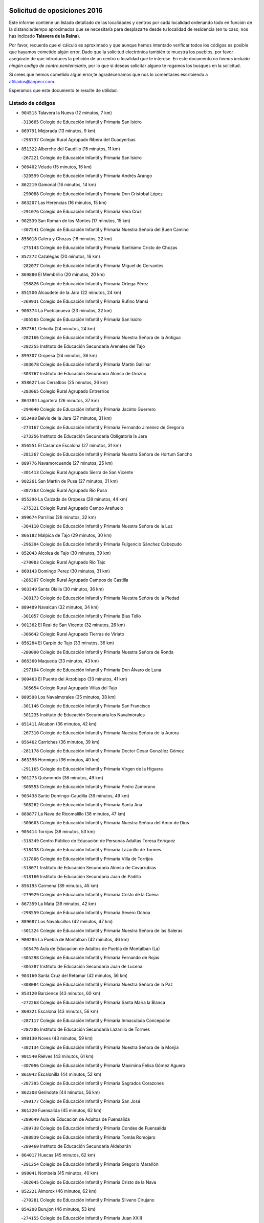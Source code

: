 

.. image:: logo.png
   :align: center

Solicitud de oposiciones 2016
======================================================

  
  
Este informe contiene un listado detallado de las localidades y centros por cada
localidad ordenando todo en función de la distancia/tiempo aproximados que se
necesitaría para desplazarte desde tu localidad de residencia (en tu caso,
nos has indicado **Talavera de la Reina**).

Por favor, recuerda que el cálculo es aproximado y que aunque hemos
intentado verificar todos los códigos es posible que hayamos cometido algún
error. Dado que la solicitud electrónica también te muestra los pueblos, por
favor asegúrate de que introduces la petición de un centro o localidad que
te interese. En este documento
*no hemos incluido ningún codigo de centro penitenciario*, por lo que si deseas
solicitar alguno te rogamos los busques en la solicitud.

Si crees que hemos cometido algún error,te agradeceríamos que nos lo comentases
escribiendo a afiliados@anpecr.com.

Esperamos que este documento te resulte de utilidad.



Listado de códigos
-------------------


- ``904515`` Talavera la Nueva  (12 minutos, 7 km)

  -``313665`` Colegio de Educación Infantil y Primaria San Isidro
    

- ``869791`` Mejorada  (13 minutos, 9 km)

  -``298737`` Colegio Rural Agrupado Ribera del Guadyerbas
    

- ``851322`` Alberche del Caudillo  (15 minutos, 11 km)

  -``267221`` Colegio de Educación Infantil y Primaria San Isidro
    

- ``906402`` Velada  (15 minutos, 16 km)

  -``320599`` Colegio de Educación Infantil y Primaria Andrés Arango
    

- ``862219`` Gamonal  (16 minutos, 14 km)

  -``290088`` Colegio de Educación Infantil y Primaria Don Cristóbal López
    

- ``863207`` Las Herencias  (16 minutos, 15 km)

  -``291076`` Colegio de Educación Infantil y Primaria Vera Cruz
    

- ``902539`` San Roman de los Montes  (17 minutos, 15 km)

  -``307541`` Colegio de Educación Infantil y Primaria Nuestra Señora del Buen Camino
    

- ``855018`` Calera y Chozas  (18 minutos, 22 km)

  -``275143`` Colegio de Educación Infantil y Primaria Santísimo Cristo de Chozas
    

- ``857272`` Cazalegas  (20 minutos, 16 km)

  -``282077`` Colegio de Educación Infantil y Primaria Miguel de Cervantes
    

- ``869880`` El Membrillo  (20 minutos, 20 km)

  -``298826`` Colegio de Educación Infantil y Primaria Ortega Pérez
    

- ``851500`` Alcaudete de la Jara  (22 minutos, 24 km)

  -``269931`` Colegio de Educación Infantil y Primaria Rufino Mansi
    

- ``900374`` La Pueblanueva  (23 minutos, 22 km)

  -``305565`` Colegio de Educación Infantil y Primaria San Isidro
    

- ``857361`` Cebolla  (24 minutos, 24 km)

  -``282166`` Colegio de Educación Infantil y Primaria Nuestra Señora de la Antigua
    

  -``282255`` Instituto de Educación Secundaria Arenales del Tajo
    

- ``899307`` Oropesa  (24 minutos, 36 km)

  -``303678`` Colegio de Educación Infantil y Primaria Martín Gallinar
    

  -``303767`` Instituto de Educación Secundaria Alonso de Orozco
    

- ``858627`` Los Cerralbos  (25 minutos, 26 km)

  -``283065`` Colegio Rural Agrupado Entrerríos
    

- ``864384`` Lagartera  (26 minutos, 37 km)

  -``294040`` Colegio de Educación Infantil y Primaria Jacinto Guerrero
    

- ``853498`` Belvis de la Jara  (27 minutos, 31 km)

  -``273167`` Colegio de Educación Infantil y Primaria Fernando Jiménez de Gregorio
    

  -``273256`` Instituto de Educación Secundaria Obligatoria la Jara
    

- ``856551`` El Casar de Escalona  (27 minutos, 31 km)

  -``281267`` Colegio de Educación Infantil y Primaria Nuestra Señora de Hortum Sancho
    

- ``889776`` Navamorcuende  (27 minutos, 25 km)

  -``301413`` Colegio Rural Agrupado Sierra de San Vicente
    

- ``902261`` San Martin de Pusa  (27 minutos, 31 km)

  -``307363`` Colegio Rural Agrupado Río Pusa
    

- ``855296`` La Calzada de Oropesa  (28 minutos, 44 km)

  -``275321`` Colegio Rural Agrupado Campo Arañuelo
    

- ``899674`` Parrillas  (28 minutos, 32 km)

  -``304110`` Colegio de Educación Infantil y Primaria Nuestra Señora de la Luz
    

- ``866182`` Malpica de Tajo  (29 minutos, 30 km)

  -``296394`` Colegio de Educación Infantil y Primaria Fulgencio Sánchez Cabezudo
    

- ``852043`` Alcolea de Tajo  (30 minutos, 39 km)

  -``270003`` Colegio Rural Agrupado Río Tajo
    

- ``860143`` Domingo Perez  (30 minutos, 31 km)

  -``286307`` Colegio Rural Agrupado Campos de Castilla
    

- ``903349`` Santa Olalla  (30 minutos, 36 km)

  -``308173`` Colegio de Educación Infantil y Primaria Nuestra Señora de la Piedad
    

- ``889409`` Navalcan  (32 minutos, 34 km)

  -``301057`` Colegio de Educación Infantil y Primaria Blas Tello
    

- ``901362`` El Real de San Vicente  (32 minutos, 26 km)

  -``306642`` Colegio Rural Agrupado Tierras de Viriato
    

- ``856284`` El Carpio de Tajo  (33 minutos, 36 km)

  -``280090`` Colegio de Educación Infantil y Primaria Nuestra Señora de Ronda
    

- ``866360`` Maqueda  (33 minutos, 43 km)

  -``297104`` Colegio de Educación Infantil y Primaria Don Álvaro de Luna
    

- ``900463`` El Puente del Arzobispo  (33 minutos, 41 km)

  -``305654`` Colegio Rural Agrupado Villas del Tajo
    

- ``889598`` Los Navalmorales  (35 minutos, 38 km)

  -``301146`` Colegio de Educación Infantil y Primaria San Francisco
    

  -``301235`` Instituto de Educación Secundaria los Navalmorales
    

- ``851411`` Alcabon  (36 minutos, 42 km)

  -``267310`` Colegio de Educación Infantil y Primaria Nuestra Señora de la Aurora
    

- ``856462`` Carriches  (36 minutos, 39 km)

  -``281178`` Colegio de Educación Infantil y Primaria Doctor Cesar González Gómez
    

- ``863396`` Hormigos  (36 minutos, 40 km)

  -``291165`` Colegio de Educación Infantil y Primaria Virgen de la Higuera
    

- ``901273`` Quismondo  (36 minutos, 49 km)

  -``306553`` Colegio de Educación Infantil y Primaria Pedro Zamorano
    

- ``903438`` Santo Domingo-Caudilla  (36 minutos, 49 km)

  -``308262`` Colegio de Educación Infantil y Primaria Santa Ana
    

- ``888877`` La Nava de Ricomalillo  (38 minutos, 47 km)

  -``300603`` Colegio de Educación Infantil y Primaria Nuestra Señora del Amor de Dios
    

- ``905414`` Torrijos  (38 minutos, 53 km)

  -``318349`` Centro Público de Educación de Personas Adultas Teresa Enríquez
    

  -``318438`` Colegio de Educación Infantil y Primaria Lazarillo de Tormes
    

  -``317806`` Colegio de Educación Infantil y Primaria Villa de Torrijos
    

  -``318071`` Instituto de Educación Secundaria Alonso de Covarrubias
    

  -``318160`` Instituto de Educación Secundaria Juan de Padilla
    

- ``856195`` Carmena  (39 minutos, 45 km)

  -``279929`` Colegio de Educación Infantil y Primaria Cristo de la Cueva
    

- ``867359`` La Mata  (39 minutos, 42 km)

  -``298559`` Colegio de Educación Infantil y Primaria Severo Ochoa
    

- ``889687`` Los Navalucillos  (42 minutos, 47 km)

  -``301324`` Colegio de Educación Infantil y Primaria Nuestra Señora de las Saleras
    

- ``900285`` La Puebla de Montalban  (42 minutos, 46 km)

  -``305476`` Aula de Educación de Adultos de Puebla de Montalban (La)
    

  -``305298`` Colegio de Educación Infantil y Primaria Fernando de Rojas
    

  -``305387`` Instituto de Educación Secundaria Juan de Lucena
    

- ``903160`` Santa Cruz del Retamar  (42 minutos, 56 km)

  -``308084`` Colegio de Educación Infantil y Primaria Nuestra Señora de la Paz
    

- ``853120`` Barcience  (43 minutos, 60 km)

  -``272268`` Colegio de Educación Infantil y Primaria Santa María la Blanca
    

- ``860321`` Escalona  (43 minutos, 56 km)

  -``287117`` Colegio de Educación Infantil y Primaria Inmaculada Concepción
    

  -``287206`` Instituto de Educación Secundaria Lazarillo de Tormes
    

- ``898130`` Noves  (43 minutos, 59 km)

  -``302134`` Colegio de Educación Infantil y Primaria Nuestra Señora de la Monjia
    

- ``901540`` Rielves  (43 minutos, 61 km)

  -``307096`` Colegio de Educación Infantil y Primaria Maximina Felisa Gómez Aguero
    

- ``861042`` Escalonilla  (44 minutos, 52 km)

  -``287395`` Colegio de Educación Infantil y Primaria Sagrados Corazones
    

- ``862308`` Gerindote  (44 minutos, 56 km)

  -``290177`` Colegio de Educación Infantil y Primaria San José
    

- ``861220`` Fuensalida  (45 minutos, 62 km)

  -``289649`` Aula de Educación de Adultos de Fuensalida
    

  -``289738`` Colegio de Educación Infantil y Primaria Condes de Fuensalida
    

  -``288839`` Colegio de Educación Infantil y Primaria Tomás Romojaro
    

  -``289460`` Instituto de Educación Secundaria Aldebarán
    

- ``864017`` Huecas  (45 minutos, 62 km)

  -``291254`` Colegio de Educación Infantil y Primaria Gregorio Marañón
    

- ``898041`` Nombela  (45 minutos, 40 km)

  -``302045`` Colegio de Educación Infantil y Primaria Cristo de la Nava
    

- ``852221`` Almorox  (46 minutos, 62 km)

  -``270281`` Colegio de Educación Infantil y Primaria Silvano Cirujano
    

- ``854208`` Burujon  (46 minutos, 53 km)

  -``274155`` Colegio de Educación Infantil y Primaria Juan XXIII
    

- ``851233`` Albarreal de Tajo  (47 minutos, 66 km)

  -``267132`` Colegio de Educación Infantil y Primaria Benjamín Escalonilla
    

- ``855563`` El Campillo de la Jara  (47 minutos, 57 km)

  -``277219`` Colegio Rural Agrupado la Jara
    

- ``900007`` Portillo de Toledo  (48 minutos, 63 km)

  -``304666`` Colegio de Educación Infantil y Primaria Conde de Ruiseñada
    

- ``907034`` Las Ventas de Retamosa  (48 minutos, 71 km)

  -``320777`` Colegio de Educación Infantil y Primaria Santiago Paniego
    

- ``908022`` Villamiel de Toledo  (50 minutos, 68 km)

  -``322119`` Colegio de Educación Infantil y Primaria Nuestra Señora de la Redonda
    

- ``855107`` Calypo Fado  (51 minutos, 78 km)

  -``275232`` Colegio de Educación Infantil y Primaria Calypo
    

- ``888966`` Navahermosa  (51 minutos, 60 km)

  -``300970`` Centro Público de Educación de Personas Adultas la Raña
    

  -``300792`` Colegio de Educación Infantil y Primaria San Miguel Arcángel
    

  -``300881`` Instituto de Educación Secundaria Obligatoria Manuel de Guzmán
    

- ``906313`` Valmojado  (51 minutos, 75 km)

  -``320310`` Aula de Educación de Adultos de Valmojado
    

  -``320132`` Colegio de Educación Infantil y Primaria Santo Domingo de Guzmán
    

  -``320221`` Instituto de Educación Secundaria Cañada Real
    

- ``857094`` Casarrubios del Monte  (53 minutos, 80 km)

  -``281356`` Colegio de Educación Infantil y Primaria San Juan de Dios
    

- ``879878`` Mentrida  (53 minutos, 71 km)

  -``299547`` Colegio de Educación Infantil y Primaria Luis Solana
    

  -``299636`` Instituto de Educación Secundaria Antonio Jiménez-Landi
    

- ``853309`` Bargas  (54 minutos, 77 km)

  -``272357`` Colegio de Educación Infantil y Primaria Santísimo Cristo de la Sala
    

  -``273078`` Instituto de Educación Secundaria Julio Verne
    

- ``855474`` Camarenilla  (55 minutos, 78 km)

  -``277030`` Colegio de Educación Infantil y Primaria Nuestra Señora del Rosario
    

- ``852599`` Arcicollar  (56 minutos, 72 km)

  -``271180`` Colegio de Educación Infantil y Primaria San Blas
    

- ``855385`` Camarena  (56 minutos, 78 km)

  -``276131`` Colegio de Educación Infantil y Primaria Alonso Rodríguez
    

  -``276042`` Colegio de Educación Infantil y Primaria María del Mar
    

  -``276220`` Instituto de Educación Secundaria Blas de Prado
    

- ``898597`` Olias del Rey  (56 minutos, 82 km)

  -``303211`` Colegio de Educación Infantil y Primaria Pedro Melendo García
    

- ``902172`` San Martin de Montalban  (56 minutos, 59 km)

  -``307274`` Colegio de Educación Infantil y Primaria Santísimo Cristo de la Luz
    

- ``905236`` Toledo  (56 minutos, 80 km)

  -``317083`` Centro de Educación Especial Ciudad de Toledo
    

  -``315730`` Centro Público de Educación de Personas Adultas Gustavo Adolfo Bécquer
    

  -``317172`` Centro Público de Educación de Personas Adultas Polígono
    

  -``315007`` Colegio de Educación Infantil y Primaria Alfonso Vi
    

  -``314108`` Colegio de Educación Infantil y Primaria Ángel del Alcázar
    

  -``316540`` Colegio de Educación Infantil y Primaria Ciudad de Aquisgrán
    

  -``315463`` Colegio de Educación Infantil y Primaria Ciudad de Nara
    

  -``316273`` Colegio de Educación Infantil y Primaria Escultor Alberto Sánchez
    

  -``317539`` Colegio de Educación Infantil y Primaria Europa
    

  -``314297`` Colegio de Educación Infantil y Primaria Fábrica de Armas
    

  -``315285`` Colegio de Educación Infantil y Primaria Garcilaso de la Vega
    

  -``315374`` Colegio de Educación Infantil y Primaria Gómez Manrique
    

  -``316362`` Colegio de Educación Infantil y Primaria Gregorio Marañón
    

  -``314742`` Colegio de Educación Infantil y Primaria Jaime de Foxa
    

  -``316095`` Colegio de Educación Infantil y Primaria Juan de Padilla
    

  -``314019`` Colegio de Educación Infantil y Primaria la Candelaria
    

  -``315552`` Colegio de Educación Infantil y Primaria San Lucas y María
    

  -``314386`` Colegio de Educación Infantil y Primaria Santa Teresa
    

  -``317628`` Colegio de Educación Infantil y Primaria Valparaíso
    

  -``315196`` Instituto de Educación Secundaria Alfonso X el Sabio
    

  -``314653`` Instituto de Educación Secundaria Azarquiel
    

  -``316818`` Instituto de Educación Secundaria Carlos III
    

  -``314564`` Instituto de Educación Secundaria el Greco
    

  -``315641`` Instituto de Educación Secundaria Juanelo Turriano
    

  -``317261`` Instituto de Educación Secundaria María Pacheco
    

  -``317350`` Instituto de Educación Secundaria Obligatoria Princesa Galiana
    

  -``316451`` Instituto de Educación Secundaria Sefarad
    

  -``314475`` Instituto de Educación Secundaria Universidad Laboral
    

- ``905325`` La Torre de Esteban Hambran  (56 minutos, 80 km)

  -``317717`` Colegio de Educación Infantil y Primaria Juan Aguado
    

- ``899496`` Palomeque  (57 minutos, 89 km)

  -``303856`` Colegio de Educación Infantil y Primaria San Juan Bautista
    

- ``899763`` Las Perdices  (57 minutos, 80 km)

  -``304399`` Colegio de Educación Infantil y Primaria Pintor Tomás Camarero
    

- ``854397`` Cabañas de la Sagra  (58 minutos, 88 km)

  -``274244`` Colegio de Educación Infantil y Primaria San Isidro Labrador
    

- ``858716`` Chozas de Canales  (58 minutos, 88 km)

  -``283154`` Colegio de Educación Infantil y Primaria Santa María Magdalena
    

- ``866093`` Magan  (58 minutos, 88 km)

  -``296205`` Colegio de Educación Infantil y Primaria Santa Marina
    

- ``911171`` Yunclillos  (58 minutos, 88 km)

  -``324195`` Colegio de Educación Infantil y Primaria Nuestra Señora de la Salud
    

- ``859704`` Cobisa  (59 minutos, 90 km)

  -``284053`` Colegio de Educación Infantil y Primaria Cardenal Tavera
    

  -``284142`` Colegio de Educación Infantil y Primaria Gloria Fuertes
    

- ``886980`` Mocejon  (59 minutos, 88 km)

  -``300069`` Aula de Educación de Adultos de Mocejon
    

  -``299903`` Colegio de Educación Infantil y Primaria Miguel de Cervantes
    

- ``853031`` Arges  (1h, 89 km)

  -``272179`` Colegio de Educación Infantil y Primaria Miguel de Cervantes
    

  -``271369`` Colegio de Educación Infantil y Primaria Tirso de Molina
    

- ``854575`` Calalberche  (1h, 77 km)

  -``275054`` Colegio de Educación Infantil y Primaria Ribera del Alberche
    

- ``857450`` Cedillo del Condado  (1h, 93 km)

  -``282344`` Colegio de Educación Infantil y Primaria Nuestra Señora de la Natividad
    

- ``865283`` Lominchar  (1h, 92 km)

  -``295039`` Colegio de Educación Infantil y Primaria Ramón y Cajal
    

- ``854119`` Burguillos de Toledo  (1h 1min, 91 km)

  -``274066`` Colegio de Educación Infantil y Primaria Victorio Macho
    

- ``911082`` Yuncler  (1h 1min, 95 km)

  -``324006`` Colegio de Educación Infantil y Primaria Remigio Laín
    

- ``911260`` Yuncos  (1h 1min, 96 km)

  -``324462`` Colegio de Educación Infantil y Primaria Guillermo Plaza
    

  -``324284`` Colegio de Educación Infantil y Primaria Nuestra Señora del Consuelo
    

  -``324551`` Colegio de Educación Infantil y Primaria Villa de Yuncos
    

  -``324373`` Instituto de Educación Secundaria la Cañuela
    

- ``863029`` Guadamur  (1h 2min, 94 km)

  -``290266`` Colegio de Educación Infantil y Primaria Nuestra Señora de la Natividad
    

- ``888788`` Nambroca  (1h 2min, 93 km)

  -``300514`` Colegio de Educación Infantil y Primaria la Fuente
    

- ``907490`` Villaluenga de la Sagra  (1h 2min, 95 km)

  -``321765`` Colegio de Educación Infantil y Primaria Juan Palarea
    

  -``321854`` Instituto de Educación Secundaria Castillo del Águila
    

- ``910183`` El Viso de San Juan  (1h 2min, 95 km)

  -``323107`` Colegio de Educación Infantil y Primaria Fernando de Alarcón
    

  -``323296`` Colegio de Educación Infantil y Primaria Miguel Delibes
    

- ``865005`` Layos  (1h 3min, 92 km)

  -``294229`` Colegio de Educación Infantil y Primaria María Magdalena
    

- ``909744`` Villaseca de la Sagra  (1h 3min, 96 km)

  -``322753`` Colegio de Educación Infantil y Primaria Virgen de las Angustias
    

- ``898319`` Numancia de la Sagra  (1h 4min, 101 km)

  -``302223`` Colegio de Educación Infantil y Primaria Santísimo Cristo de la Misericordia
    

  -``302312`` Instituto de Educación Secundaria Profesor Emilio Lledó
    

- ``899852`` Polan  (1h 4min, 69 km)

  -``304577`` Aula de Educación de Adultos de Polan
    

  -``304488`` Colegio de Educación Infantil y Primaria José María Corcuera
    

- ``901451`` Recas  (1h 4min, 96 km)

  -``306731`` Colegio de Educación Infantil y Primaria Cesar Cabañas Caballero
    

  -``306820`` Instituto de Educación Secundaria Arcipreste de Canales
    

- ``910361`` Yeles  (1h 5min, 104 km)

  -``323652`` Colegio de Educación Infantil y Primaria San Antonio
    

- ``859615`` Cobeja  (1h 6min, 98 km)

  -``283332`` Colegio de Educación Infantil y Primaria San Juan Bautista
    

- ``852132`` Almonacid de Toledo  (1h 8min, 103 km)

  -``270192`` Colegio de Educación Infantil y Primaria Virgen de la Oliva
    

- ``862030`` Galvez  (1h 8min, 80 km)

  -``289827`` Colegio de Educación Infantil y Primaria San Juan de la Cruz
    

  -``289916`` Instituto de Educación Secundaria Montes de Toledo
    

- ``879789`` Menasalbas  (1h 8min, 79 km)

  -``299458`` Colegio de Educación Infantil y Primaria Nuestra Señora de Fátima
    

- ``851055`` Ajofrin  (1h 9min, 101 km)

  -``266322`` Colegio de Educación Infantil y Primaria Jacinto Guerrero
    

- ``864295`` Illescas  (1h 9min, 105 km)

  -``292331`` Centro Público de Educación de Personas Adultas Pedro Gumiel
    

  -``293230`` Colegio de Educación Infantil y Primaria Clara Campoamor
    

  -``293141`` Colegio de Educación Infantil y Primaria Ilarcuris
    

  -``292242`` Colegio de Educación Infantil y Primaria la Constitución
    

  -``292064`` Colegio de Educación Infantil y Primaria Martín Chico
    

  -``293052`` Instituto de Educación Secundaria Condestable Álvaro de Luna
    

  -``292153`` Instituto de Educación Secundaria Juan de Padilla
    

- ``903527`` El Señorio de Illescas  (1h 9min, 105 km)

  -``308351`` Colegio de Educación Infantil y Primaria el Greco
    

- ``856373`` Carranque  (1h 10min, 100 km)

  -``280279`` Colegio de Educación Infantil y Primaria Guadarrama
    

  -``281089`` Colegio de Educación Infantil y Primaria Villa de Materno
    

  -``280368`` Instituto de Educación Secundaria Libertad
    

- ``899585`` Pantoja  (1h 10min, 107 km)

  -``304021`` Colegio de Educación Infantil y Primaria Marqueses de Manzanedo
    

- ``851144`` Alameda de la Sagra  (1h 11min, 113 km)

  -``267043`` Colegio de Educación Infantil y Primaria Nuestra Señora de la Asunción
    

- ``852310`` Añover de Tajo  (1h 11min, 108 km)

  -``270370`` Colegio de Educación Infantil y Primaria Conde de Mayalde
    

  -``271091`` Instituto de Educación Secundaria San Blas
    

- ``889954`` Noez  (1h 11min, 75 km)

  -``301780`` Colegio de Educación Infantil y Primaria Santísimo Cristo de la Salud
    

- ``906135`` Ugena  (1h 11min, 107 km)

  -``318705`` Colegio de Educación Infantil y Primaria Miguel de Cervantes
    

  -``318894`` Colegio de Educación Infantil y Primaria Tres Torres
    

- ``908111`` Villaminaya  (1h 11min, 109 km)

  -``322208`` Colegio de Educación Infantil y Primaria Santo Domingo de Silos
    

- ``867170`` Mascaraque  (1h 12min, 110 km)

  -``297382`` Colegio de Educación Infantil y Primaria Juan de Padilla
    

- ``869602`` Mazarambroz  (1h 12min, 105 km)

  -``298648`` Colegio de Educación Infantil y Primaria Nuestra Señora del Sagrario
    

- ``904337`` Sonseca  (1h 12min, 107 km)

  -``310879`` Centro Público de Educación de Personas Adultas Cum Laude
    

  -``310968`` Colegio de Educación Infantil y Primaria Peñamiel
    

  -``310501`` Colegio de Educación Infantil y Primaria San Juan Evangelista
    

  -``310690`` Instituto de Educación Secundaria la Sisla
    

- ``905503`` Totanes  (1h 12min, 81 km)

  -``318527`` Colegio de Educación Infantil y Primaria Inmaculada Concepción
    

- ``860054`` Cuerva  (1h 13min, 86 km)

  -``286218`` Colegio de Educación Infantil y Primaria Soledad Alonso Dorado
    

- ``861131`` Esquivias  (1h 13min, 111 km)

  -``288650`` Colegio de Educación Infantil y Primaria Catalina de Palacios
    

  -``288472`` Colegio de Educación Infantil y Primaria Miguel de Cervantes
    

  -``288561`` Instituto de Educación Secundaria Alonso Quijada
    

- ``900552`` Pulgar  (1h 13min, 105 km)

  -``305743`` Colegio de Educación Infantil y Primaria Nuestra Señora de la Blanca
    

- ``906591`` Las Ventas con Peña Aguilera  (1h 14min, 84 km)

  -``320688`` Colegio de Educación Infantil y Primaria Nuestra Señora del Águila
    

- ``909833`` Villasequilla  (1h 14min, 109 km)

  -``322842`` Colegio de Educación Infantil y Primaria San Isidro Labrador
    

- ``888699`` Mora  (1h 15min, 114 km)

  -``300425`` Aula de Educación de Adultos de Mora
    

  -``300247`` Colegio de Educación Infantil y Primaria Fernando Martín
    

  -``300158`` Colegio de Educación Infantil y Primaria José Ramón Villa
    

  -``300336`` Instituto de Educación Secundaria Peñas Negras
    

- ``899218`` Orgaz  (1h 15min, 113 km)

  -``303589`` Colegio de Educación Infantil y Primaria Conde de Orgaz
    

- ``853587`` Borox  (1h 16min, 116 km)

  -``273345`` Colegio de Educación Infantil y Primaria Nuestra Señora de la Salud
    

- ``866271`` Manzaneque  (1h 16min, 118 km)

  -``297015`` Colegio de Educación Infantil y Primaria Álvarez de Toledo
    

- ``902350`` San Pablo de los Montes  (1h 16min, 90 km)

  -``307452`` Colegio de Educación Infantil y Primaria Nuestra Señora de Gracia
    

- ``908200`` Villamuelas  (1h 19min, 116 km)

  -``322397`` Colegio de Educación Infantil y Primaria Santa María Magdalena
    

- ``864106`` Huerta de Valdecarabanos  (1h 20min, 119 km)

  -``291343`` Colegio de Educación Infantil y Primaria Virgen del Rosario de Pastores
    

- ``904159`` Seseña  (1h 20min, 118 km)

  -``308440`` Colegio de Educación Infantil y Primaria Gabriel Uriarte
    

  -``310056`` Colegio de Educación Infantil y Primaria Juan Carlos I
    

  -``308807`` Colegio de Educación Infantil y Primaria Sisius
    

  -``308718`` Instituto de Educación Secundaria las Salinas
    

  -``308629`` Instituto de Educación Secundaria Margarita Salas
    

- ``910450`` Yepes  (1h 20min, 119 km)

  -``323741`` Colegio de Educación Infantil y Primaria Rafael García Valiño
    

  -``323830`` Instituto de Educación Secundaria Carpetania
    

- ``858805`` Ciruelos  (1h 22min, 127 km)

  -``283243`` Colegio de Educación Infantil y Primaria Santísimo Cristo de la Misericordia
    

- ``825046`` Retuerta del Bullaque  (1h 23min, 92 km)

  -``177133`` Colegio Rural Agrupado Montes de Toledo
    

- ``904248`` Seseña Nuevo  (1h 23min, 123 km)

  -``310323`` Centro Público de Educación de Personas Adultas de Seseña Nuevo
    

  -``310412`` Colegio de Educación Infantil y Primaria el Quiñón
    

  -``310145`` Colegio de Educación Infantil y Primaria Fernando de Rojas
    

  -``310234`` Colegio de Educación Infantil y Primaria Gloria Fuertes
    

- ``910272`` Los Yebenes  (1h 23min, 125 km)

  -``323563`` Aula de Educación de Adultos de Yebenes (Los)
    

  -``323385`` Colegio de Educación Infantil y Primaria San José de Calasanz
    

  -``323474`` Instituto de Educación Secundaria Guadalerzas
    

- ``908578`` Villanueva de Bogas  (1h 24min, 128 km)

  -``322575`` Colegio de Educación Infantil y Primaria Santa Ana
    

- ``899129`` Ontigola  (1h 25min, 126 km)

  -``303300`` Colegio de Educación Infantil y Primaria Virgen del Rosario
    

- ``898408`` Ocaña  (1h 27min, 132 km)

  -``302868`` Centro Público de Educación de Personas Adultas Gutierre de Cárdenas
    

  -``303122`` Colegio de Educación Infantil y Primaria Pastor Poeta
    

  -``302401`` Colegio de Educación Infantil y Primaria San José de Calasanz
    

  -``302590`` Instituto de Educación Secundaria Alonso de Ercilla
    

  -``302779`` Instituto de Educación Secundaria Miguel Hernández
    

- ``906046`` Turleque  (1h 27min, 135 km)

  -``318616`` Colegio de Educación Infantil y Primaria Fernán González
    

- ``859893`` Consuegra  (1h 29min, 143 km)

  -``285130`` Centro Público de Educación de Personas Adultas Castillo de Consuegra
    

  -``284320`` Colegio de Educación Infantil y Primaria Miguel de Cervantes
    

  -``284231`` Colegio de Educación Infantil y Primaria Santísimo Cristo de la Vera Cruz
    

  -``285041`` Instituto de Educación Secundaria Consaburum
    

- ``860232`` Dosbarrios  (1h 29min, 139 km)

  -``287028`` Colegio de Educación Infantil y Primaria San Isidro Labrador
    

- ``905058`` Tembleque  (1h 29min, 138 km)

  -``313754`` Colegio de Educación Infantil y Primaria Antonia González
    

- ``863118`` La Guardia  (1h 30min, 134 km)

  -``290355`` Colegio de Educación Infantil y Primaria Valentín Escobar
    

- ``889865`` Noblejas  (1h 30min, 139 km)

  -``301691`` Aula de Educación de Adultos de Noblejas
    

  -``301502`` Colegio de Educación Infantil y Primaria Santísimo Cristo de las Injurias
    

- ``867081`` Marjaliza  (1h 31min, 133 km)

  -``297293`` Colegio de Educación Infantil y Primaria San Juan
    

- ``865372`` Madridejos  (1h 34min, 149 km)

  -``296027`` Aula de Educación de Adultos de Madridejos
    

  -``296116`` Centro de Educación Especial Mingoliva
    

  -``295128`` Colegio de Educación Infantil y Primaria Garcilaso de la Vega
    

  -``295306`` Colegio de Educación Infantil y Primaria Santa Ana
    

  -``295217`` Instituto de Educación Secundaria Valdehierro
    

- ``856006`` Camuñas  (1h 35min, 158 km)

  -``277308`` Colegio de Educación Infantil y Primaria Cardenal Cisneros
    

- ``902083`` El Romeral  (1h 35min, 144 km)

  -``307185`` Colegio de Educación Infantil y Primaria Silvano Cirujano
    

- ``909655`` Villarrubia de Santiago  (1h 35min, 146 km)

  -``322664`` Colegio de Educación Infantil y Primaria Nuestra Señora del Castellar
    

- ``906224`` Urda  (1h 36min, 152 km)

  -``320043`` Colegio de Educación Infantil y Primaria Santo Cristo
    

- ``910094`` Villatobas  (1h 36min, 149 km)

  -``323018`` Colegio de Educación Infantil y Primaria Sagrado Corazón de Jesús
    

- ``865194`` Lillo  (1h 41min, 151 km)

  -``294318`` Colegio de Educación Infantil y Primaria Marcelino Murillo
    

- ``821083`` Horcajo de los Montes  (1h 42min, 108 km)

  -``155806`` Colegio Rural Agrupado San Isidro
    

  -``155717`` Instituto de Educación Secundaria Montes de Cabañeros
    

- ``903071`` Santa Cruz de la Zarza  (1h 42min, 161 km)

  -``307630`` Colegio de Educación Infantil y Primaria Eduardo Palomo Rodríguez
    

  -``307819`` Instituto de Educación Secundaria Obligatoria Velsinia
    

- ``907301`` Villafranca de los Caballeros  (1h 42min, 170 km)

  -``321587`` Colegio de Educación Infantil y Primaria Miguel de Cervantes
    

  -``321676`` Instituto de Educación Secundaria Obligatoria la Falcata
    

- ``820362`` Herencia  (1h 43min, 170 km)

  -``155350`` Aula de Educación de Adultos de Herencia
    

  -``155172`` Colegio de Educación Infantil y Primaria Carrasco Alcalde
    

  -``155261`` Instituto de Educación Secundaria Hermógenes Rodríguez
    

- ``827022`` El Torno  (1h 45min, 131 km)

  -``191179`` Colegio de Educación Infantil y Primaria Nuestra Señora de Guadalupe
    

- ``907212`` Villacañas  (1h 45min, 156 km)

  -``321498`` Aula de Educación de Adultos de Villacañas
    

  -``321031`` Colegio de Educación Infantil y Primaria Santa Bárbara
    

  -``321309`` Instituto de Educación Secundaria Enrique de Arfe
    

  -``321120`` Instituto de Educación Secundaria Garcilaso de la Vega
    

- ``830260`` Villarta de San Juan  (1h 46min, 175 km)

  -``199828`` Colegio de Educación Infantil y Primaria Nuestra Señora de la Paz
    

- ``842145`` Alovera  (1h 46min, 171 km)

  -``240676`` Aula de Educación de Adultos de Alovera
    

  -``240587`` Colegio de Educación Infantil y Primaria Campiña Verde
    

  -``240309`` Colegio de Educación Infantil y Primaria Parque Vallejo
    

  -``240120`` Colegio de Educación Infantil y Primaria Virgen de la Paz
    

  -``240498`` Instituto de Educación Secundaria Carmen Burgos de Seguí
    

- ``842501`` Azuqueca de Henares  (1h 46min, 165 km)

  -``241575`` Centro Público de Educación de Personas Adultas Clara Campoamor
    

  -``242107`` Colegio de Educación Infantil y Primaria la Espiga
    

  -``242018`` Colegio de Educación Infantil y Primaria la Paloma
    

  -``241119`` Colegio de Educación Infantil y Primaria la Paz
    

  -``241664`` Colegio de Educación Infantil y Primaria Maestra Plácida Herranz
    

  -``241842`` Colegio de Educación Infantil y Primaria Siglo XXI
    

  -``241208`` Colegio de Educación Infantil y Primaria Virgen de la Soledad
    

  -``241397`` Instituto de Educación Secundaria Arcipreste de Hita
    

  -``241753`` Instituto de Educación Secundaria Profesor Domínguez Ortiz
    

  -``241486`` Instituto de Educación Secundaria San Isidro
    

- ``859982`` Corral de Almaguer  (1h 46min, 171 km)

  -``285319`` Colegio de Educación Infantil y Primaria Nuestra Señora de la Muela
    

  -``286129`` Instituto de Educación Secundaria la Besana
    

- ``820184`` Fuente el Fresno  (1h 47min, 163 km)

  -``154818`` Colegio de Educación Infantil y Primaria Miguel Delibes
    

- ``850334`` Villanueva de la Torre  (1h 47min, 171 km)

  -``255347`` Colegio de Educación Infantil y Primaria Gloria Fuertes
    

  -``255258`` Colegio de Educación Infantil y Primaria Paco Rabal
    

  -``255436`` Instituto de Educación Secundaria Newton-Salas
    

- ``813439`` Alcazar de San Juan  (1h 48min, 182 km)

  -``137808`` Centro Público de Educación de Personas Adultas Enrique Tierno Galván
    

  -``137719`` Colegio de Educación Infantil y Primaria Alces
    

  -``137085`` Colegio de Educación Infantil y Primaria el Santo
    

  -``140223`` Colegio de Educación Infantil y Primaria Gloria Fuertes
    

  -``140401`` Colegio de Educación Infantil y Primaria Jardín de Arena
    

  -``137263`` Colegio de Educación Infantil y Primaria Jesús Ruiz de la Fuente
    

  -``137174`` Colegio de Educación Infantil y Primaria Juan de Austria
    

  -``139973`` Colegio de Educación Infantil y Primaria Pablo Ruiz Picasso
    

  -``137352`` Colegio de Educación Infantil y Primaria Santa Clara
    

  -``137530`` Instituto de Educación Secundaria Juan Bosco
    

  -``140045`` Instituto de Educación Secundaria María Zambrano
    

  -``137441`` Instituto de Educación Secundaria Miguel de Cervantes Saavedra
    

- ``815326`` Arenas de San Juan  (1h 48min, 179 km)

  -``143387`` Colegio Rural Agrupado de Arenas de San Juan
    

- ``849806`` Torrejon del Rey  (1h 48min, 168 km)

  -``254359`` Colegio de Educación Infantil y Primaria Virgen de las Candelas
    

- ``843400`` Chiloeches  (1h 49min, 173 km)

  -``243551`` Colegio de Educación Infantil y Primaria José Inglés
    

  -``243640`` Instituto de Educación Secundaria Peñalba
    

- ``847463`` Quer  (1h 49min, 172 km)

  -``252828`` Colegio de Educación Infantil y Primaria Villa de Quer
    

- ``844210`` El Coto  (1h 50min, 169 km)

  -``244272`` Colegio de Educación Infantil y Primaria el Coto
    

- ``907123`` La Villa de Don Fadrique  (1h 50min, 167 km)

  -``320866`` Colegio de Educación Infantil y Primaria Ramón y Cajal
    

  -``320955`` Instituto de Educación Secundaria Obligatoria Leonor de Guzmán
    

- ``842234`` La Arboleda  (1h 51min, 177 km)

  -``240765`` Colegio de Educación Infantil y Primaria la Arboleda de Pioz
    

- ``842323`` Los Arenales  (1h 51min, 177 km)

  -``240854`` Colegio de Educación Infantil y Primaria María Montessori
    

- ``843133`` Cabanillas del Campo  (1h 51min, 176 km)

  -``242830`` Colegio de Educación Infantil y Primaria la Senda
    

  -``242741`` Colegio de Educación Infantil y Primaria los Olivos
    

  -``242563`` Colegio de Educación Infantil y Primaria San Blas
    

  -``242652`` Instituto de Educación Secundaria Ana María Matute
    

- ``843222`` El Casar  (1h 51min, 170 km)

  -``243195`` Aula de Educación de Adultos de Casar (El)
    

  -``243006`` Colegio de Educación Infantil y Primaria Maestros del Casar
    

  -``243284`` Instituto de Educación Secundaria Campiña Alta
    

  -``243373`` Instituto de Educación Secundaria Juan García Valdemora
    

- ``845020`` Guadalajara  (1h 51min, 177 km)

  -``245716`` Centro de Educación Especial Virgen del Amparo
    

  -``246615`` Centro Público de Educación de Personas Adultas Río Sorbe
    

  -``244639`` Colegio de Educación Infantil y Primaria Alcarria
    

  -``245805`` Colegio de Educación Infantil y Primaria Alvar Fáñez de Minaya
    

  -``246437`` Colegio de Educación Infantil y Primaria Badiel
    

  -``246070`` Colegio de Educación Infantil y Primaria Balconcillo
    

  -``244728`` Colegio de Educación Infantil y Primaria Cardenal Mendoza
    

  -``246259`` Colegio de Educación Infantil y Primaria el Doncel
    

  -``245082`` Colegio de Educación Infantil y Primaria Isidro Almazán
    

  -``247514`` Colegio de Educación Infantil y Primaria las Lomas
    

  -``246526`` Colegio de Educación Infantil y Primaria Ocejón
    

  -``247792`` Colegio de Educación Infantil y Primaria Parque de la Muñeca
    

  -``245171`` Colegio de Educación Infantil y Primaria Pedro Sanz Vázquez
    

  -``247158`` Colegio de Educación Infantil y Primaria Río Henares
    

  -``246704`` Colegio de Educación Infantil y Primaria Río Tajo
    

  -``245260`` Colegio de Educación Infantil y Primaria Rufino Blanco
    

  -``244817`` Colegio de Educación Infantil y Primaria San Pedro Apóstol
    

  -``247425`` Instituto de Educación Secundaria Aguas Vivas
    

  -``245627`` Instituto de Educación Secundaria Antonio Buero Vallejo
    

  -``245449`` Instituto de Educación Secundaria Brianda de Mendoza
    

  -``246348`` Instituto de Educación Secundaria Castilla
    

  -``247336`` Instituto de Educación Secundaria José Luis Sampedro
    

  -``246893`` Instituto de Educación Secundaria Liceo Caracense
    

  -``245538`` Instituto de Educación Secundaria Luis de Lucena
    

- ``847374`` Pozo de Guadalajara  (1h 51min, 173 km)

  -``252739`` Colegio de Educación Infantil y Primaria Santa Brígida
    

- ``821172`` Llanos del Caudillo  (1h 52min, 192 km)

  -``156071`` Colegio de Educación Infantil y Primaria el Oasis
    

- ``838731`` Tarancon  (1h 53min, 178 km)

  -``227173`` Centro Público de Educación de Personas Adultas Altomira
    

  -``227084`` Colegio de Educación Infantil y Primaria Duque de Riánsares
    

  -``227262`` Colegio de Educación Infantil y Primaria Gloria Fuertes
    

  -``227351`` Instituto de Educación Secundaria la Hontanilla
    

- ``854486`` Cabezamesada  (1h 53min, 181 km)

  -``274333`` Colegio de Educación Infantil y Primaria Alonso de Cárdenas
    

- ``817035`` Campo de Criptana  (1h 54min, 191 km)

  -``146807`` Aula de Educación de Adultos de Campo de Criptana
    

  -``146629`` Colegio de Educación Infantil y Primaria Domingo Miras
    

  -``146351`` Colegio de Educación Infantil y Primaria Sagrado Corazón
    

  -``146262`` Colegio de Educación Infantil y Primaria Virgen de Criptana
    

  -``146173`` Colegio de Educación Infantil y Primaria Virgen de la Paz
    

  -``146440`` Instituto de Educación Secundaria Isabel Perillán y Quirós
    

- ``825135`` El Robledo  (1h 54min, 138 km)

  -``177222`` Aula de Educación de Adultos de Robledo (El)
    

  -``177311`` Colegio Rural Agrupado Valle del Bullaque
    

- ``844588`` Galapagos  (1h 54min, 174 km)

  -``244450`` Colegio de Educación Infantil y Primaria Clara Sánchez
    

- ``845487`` Iriepal  (1h 54min, 182 km)

  -``250396`` Colegio Rural Agrupado Francisco Ibáñez
    

- ``846297`` Marchamalo  (1h 54min, 180 km)

  -``251106`` Aula de Educación de Adultos de Marchamalo
    

  -``250841`` Colegio de Educación Infantil y Primaria Cristo de la Esperanza
    

  -``251017`` Colegio de Educación Infantil y Primaria Maestra Teodora
    

  -``250930`` Instituto de Educación Secundaria Alejo Vera
    

- ``849995`` Tortola de Henares  (1h 54min, 188 km)

  -``254448`` Colegio de Educación Infantil y Primaria Sagrado Corazón de Jesús
    

- ``821350`` Malagon  (1h 55min, 174 km)

  -``156616`` Aula de Educación de Adultos de Malagon
    

  -``156349`` Colegio de Educación Infantil y Primaria Cañada Real
    

  -``156438`` Colegio de Educación Infantil y Primaria Santa Teresa
    

  -``156527`` Instituto de Educación Secundaria Estados del Duque
    

- ``823426`` Porzuna  (1h 55min, 145 km)

  -``166336`` Aula de Educación de Adultos de Porzuna
    

  -``166247`` Colegio de Educación Infantil y Primaria Nuestra Señora del Rosario
    

  -``167057`` Instituto de Educación Secundaria Ribera del Bullaque
    

- ``830171`` Villarrubia de los Ojos  (1h 55min, 183 km)

  -``199739`` Aula de Educación de Adultos de Villarrubia de los Ojos
    

  -``198740`` Colegio de Educación Infantil y Primaria Rufino Blanco
    

  -``199461`` Colegio de Educación Infantil y Primaria Virgen de la Sierra
    

  -``199550`` Instituto de Educación Secundaria Guadiana
    

- ``846564`` Parque de las Castillas  (1h 55min, 170 km)

  -``252005`` Colegio de Educación Infantil y Primaria las Castillas
    

- ``847196`` Pioz  (1h 55min, 176 km)

  -``252461`` Colegio de Educación Infantil y Primaria Castillo de Pioz
    

- ``901095`` Quero  (1h 55min, 184 km)

  -``305832`` Colegio de Educación Infantil y Primaria Santiago Cabañas
    

- ``818023`` Cinco Casas  (1h 56min, 194 km)

  -``147617`` Colegio Rural Agrupado Alciares
    

- ``833324`` Fuente de Pedro Naharro  (1h 56min, 185 km)

  -``220780`` Colegio Rural Agrupado Retama
    

- ``813072`` Agudo  (1h 57min, 157 km)

  -``136542`` Colegio de Educación Infantil y Primaria Virgen de la Estrella
    

- ``844499`` Fontanar  (1h 57min, 189 km)

  -``244361`` Colegio de Educación Infantil y Primaria Virgen de la Soledad
    

- ``849717`` Torija  (1h 57min, 195 km)

  -``254170`` Colegio de Educación Infantil y Primaria Virgen del Amparo
    

- ``900196`` La Puebla de Almoradiel  (1h 57min, 176 km)

  -``305109`` Aula de Educación de Adultos de Puebla de Almoradiel (La)
    

  -``304755`` Colegio de Educación Infantil y Primaria Ramón y Cajal
    

  -``304844`` Instituto de Educación Secundaria Aldonza Lorenzo
    

- ``813528`` Alcoba  (1h 58min, 127 km)

  -``140590`` Colegio de Educación Infantil y Primaria Don Rodrigo
    

- ``845209`` Horche  (1h 58min, 187 km)

  -``250029`` Colegio de Educación Infantil y Primaria Nº 2
    

  -``247881`` Colegio de Educación Infantil y Primaria San Roque
    

- ``850512`` Yunquera de Henares  (1h 58min, 191 km)

  -``255892`` Colegio de Educación Infantil y Primaria Nº 2
    

  -``255614`` Colegio de Educación Infantil y Primaria Virgen de la Granja
    

  -``255703`` Instituto de Educación Secundaria Clara Campoamor
    

- ``824236`` Puebla de Don Rodrigo  (1h 59min, 164 km)

  -``170106`` Colegio de Educación Infantil y Primaria San Fermín
    

- ``827578`` Valdemanco del Esteras  (1h 59min, 163 km)

  -``192167`` Colegio de Educación Infantil y Primaria Virgen del Valle
    

- ``837298`` Saelices  (1h 59min, 197 km)

  -``226185`` Colegio Rural Agrupado Segóbriga
    

- ``821539`` Manzanares  (2h, 204 km)

  -``157426`` Centro Público de Educación de Personas Adultas San Blas
    

  -``156894`` Colegio de Educación Infantil y Primaria Altagracia
    

  -``156705`` Colegio de Educación Infantil y Primaria Divina Pastora
    

  -``157515`` Colegio de Educación Infantil y Primaria Enrique Tierno Galván
    

  -``157337`` Colegio de Educación Infantil y Primaria la Candelaria
    

  -``157248`` Instituto de Educación Secundaria Azuer
    

  -``157159`` Instituto de Educación Secundaria Pedro Álvarez Sotomayor
    

- ``850067`` Trijueque  (2h, 199 km)

  -``254626`` Aula de Educación de Adultos de Trijueque
    

  -``254537`` Colegio de Educación Infantil y Primaria San Bernabé
    

- ``831259`` Barajas de Melo  (2h 1min, 196 km)

  -``214667`` Colegio Rural Agrupado Fermín Caballero
    

- ``846019`` Lupiana  (2h 1min, 188 km)

  -``250663`` Colegio de Educación Infantil y Primaria Miguel de la Cuesta
    

- ``901184`` Quintanar de la Orden  (2h 1min, 196 km)

  -``306375`` Centro Público de Educación de Personas Adultas Luis Vives
    

  -``306464`` Colegio de Educación Infantil y Primaria Antonio Machado
    

  -``306008`` Colegio de Educación Infantil y Primaria Cristóbal Colón
    

  -``306286`` Instituto de Educación Secundaria Alonso Quijano
    

  -``306197`` Instituto de Educación Secundaria Infante Don Fadrique
    

- ``834134`` Horcajo de Santiago  (2h 2min, 190 km)

  -``221312`` Aula de Educación de Adultos de Horcajo de Santiago
    

  -``221223`` Colegio de Educación Infantil y Primaria José Montalvo
    

  -``221401`` Instituto de Educación Secundaria Orden de Santiago
    

- ``908489`` Villanueva de Alcardete  (2h 2min, 191 km)

  -``322486`` Colegio de Educación Infantil y Primaria Nuestra Señora de la Piedad
    

- ``846475`` Mondejar  (2h 3min, 184 km)

  -``251651`` Centro Público de Educación de Personas Adultas Alcarria Baja
    

  -``251562`` Colegio de Educación Infantil y Primaria José Maldonado y Ayuso
    

  -``251740`` Instituto de Educación Secundaria Alcarria Baja
    

- ``849628`` Tendilla  (2h 3min, 201 km)

  -``254081`` Colegio Rural Agrupado Valles del Tajuña
    

- ``826490`` Tomelloso  (2h 4min, 210 km)

  -``188753`` Centro de Educación Especial Ponce de León
    

  -``189652`` Centro Público de Educación de Personas Adultas Simienza
    

  -``189563`` Colegio de Educación Infantil y Primaria Almirante Topete
    

  -``186221`` Colegio de Educación Infantil y Primaria Carmelo Cortés
    

  -``186310`` Colegio de Educación Infantil y Primaria Doña Crisanta
    

  -``188575`` Colegio de Educación Infantil y Primaria Embajadores
    

  -``190369`` Colegio de Educación Infantil y Primaria Felix Grande
    

  -``187031`` Colegio de Educación Infantil y Primaria José Antonio
    

  -``186132`` Colegio de Educación Infantil y Primaria José María del Moral
    

  -``186043`` Colegio de Educación Infantil y Primaria Miguel de Cervantes
    

  -``188842`` Colegio de Educación Infantil y Primaria San Antonio
    

  -``188664`` Colegio de Educación Infantil y Primaria San Isidro
    

  -``188486`` Colegio de Educación Infantil y Primaria San José de Calasanz
    

  -``190091`` Colegio de Educación Infantil y Primaria Virgen de las Viñas
    

  -``189830`` Instituto de Educación Secundaria Airén
    

  -``190180`` Instituto de Educación Secundaria Alto Guadiana
    

  -``187120`` Instituto de Educación Secundaria Eladio Cabañero
    

  -``187309`` Instituto de Educación Secundaria Francisco García Pavón
    

- ``879967`` Miguel Esteban  (2h 4min, 186 km)

  -``299725`` Colegio de Educación Infantil y Primaria Cervantes
    

  -``299814`` Instituto de Educación Secundaria Obligatoria Juan Patiño Torres
    

- ``815415`` Argamasilla de Alba  (2h 5min, 207 km)

  -``143743`` Aula de Educación de Adultos de Argamasilla de Alba
    

  -``143654`` Colegio de Educación Infantil y Primaria Azorín
    

  -``143476`` Colegio de Educación Infantil y Primaria Divino Maestro
    

  -``143565`` Colegio de Educación Infantil y Primaria Nuestra Señora de Peñarroya
    

  -``143832`` Instituto de Educación Secundaria Vicente Cano
    

- ``818201`` Consolacion  (2h 5min, 216 km)

  -``153007`` Colegio de Educación Infantil y Primaria Virgen de Consolación
    

- ``822071`` Membrilla  (2h 6min, 208 km)

  -``157882`` Aula de Educación de Adultos de Membrilla
    

  -``157793`` Colegio de Educación Infantil y Primaria San José de Calasanz
    

  -``157604`` Colegio de Educación Infantil y Primaria Virgen del Espino
    

  -``159958`` Instituto de Educación Secundaria Marmaria
    

- ``822527`` Pedro Muñoz  (2h 6min, 206 km)

  -``164082`` Aula de Educación de Adultos de Pedro Muñoz
    

  -``164171`` Colegio de Educación Infantil y Primaria Hospitalillo
    

  -``163272`` Colegio de Educación Infantil y Primaria Maestro Juan de Ávila
    

  -``163094`` Colegio de Educación Infantil y Primaria María Luisa Cañas
    

  -``163183`` Colegio de Educación Infantil y Primaria Nuestra Señora de los Ángeles
    

  -``163361`` Instituto de Educación Secundaria Isabel Martínez Buendía
    

- ``832425`` Carrascosa del Campo  (2h 6min, 205 km)

  -``216009`` Aula de Educación de Adultos de Carrascosa del Campo
    

- ``850245`` Uceda  (2h 6min, 193 km)

  -``255169`` Colegio de Educación Infantil y Primaria García Lorca
    

- ``905147`` El Toboso  (2h 6min, 206 km)

  -``313843`` Colegio de Educación Infantil y Primaria Miguel de Cervantes
    

- ``835300`` Mota del Cuervo  (2h 7min, 215 km)

  -``223666`` Aula de Educación de Adultos de Mota del Cuervo
    

  -``223844`` Colegio de Educación Infantil y Primaria Santa Rita
    

  -``223577`` Colegio de Educación Infantil y Primaria Virgen de Manjavacas
    

  -``223755`` Instituto de Educación Secundaria Julián Zarco
    

- ``845398`` Humanes  (2h 7min, 201 km)

  -``250207`` Aula de Educación de Adultos de Humanes
    

  -``250118`` Colegio de Educación Infantil y Primaria Nuestra Señora de Peñahora
    

- ``819745`` Daimiel  (2h 8min, 201 km)

  -``154273`` Centro Público de Educación de Personas Adultas Miguel de Cervantes
    

  -``154362`` Colegio de Educación Infantil y Primaria Albuera
    

  -``154184`` Colegio de Educación Infantil y Primaria Calatrava
    

  -``153552`` Colegio de Educación Infantil y Primaria Infante Don Felipe
    

  -``153641`` Colegio de Educación Infantil y Primaria la Espinosa
    

  -``153463`` Colegio de Educación Infantil y Primaria San Isidro
    

  -``154095`` Instituto de Educación Secundaria Juan D&#39;Opazo
    

  -``153730`` Instituto de Educación Secundaria Ojos del Guadiana
    

- ``823159`` Picon  (2h 8min, 160 km)

  -``164260`` Colegio de Educación Infantil y Primaria José María del Moral
    

- ``818579`` Cortijos de Arriba  (2h 9min, 156 km)

  -``153285`` Colegio de Educación Infantil y Primaria Nuestra Señora de las Mercedes
    

- ``823248`` Piedrabuena  (2h 9min, 161 km)

  -``166069`` Centro Público de Educación de Personas Adultas Montes Norte
    

  -``165259`` Colegio de Educación Infantil y Primaria Luis Vives
    

  -``165070`` Colegio de Educación Infantil y Primaria Miguel de Cervantes
    

  -``165348`` Instituto de Educación Secundaria Mónico Sánchez
    

- ``826212`` La Solana  (2h 9min, 217 km)

  -``184245`` Colegio de Educación Infantil y Primaria el Humilladero
    

  -``184067`` Colegio de Educación Infantil y Primaria el Santo
    

  -``185233`` Colegio de Educación Infantil y Primaria Federico Romero
    

  -``184334`` Colegio de Educación Infantil y Primaria Javier Paulino Pérez
    

  -``185055`` Colegio de Educación Infantil y Primaria la Moheda
    

  -``183346`` Colegio de Educación Infantil y Primaria Romero Peña
    

  -``183257`` Colegio de Educación Infantil y Primaria Sagrado Corazón
    

  -``185144`` Instituto de Educación Secundaria Clara Campoamor
    

  -``184156`` Instituto de Educación Secundaria Modesto Navarro
    

- ``841068`` Villamayor de Santiago  (2h 10min, 201 km)

  -``230400`` Aula de Educación de Adultos de Villamayor de Santiago
    

  -``230311`` Colegio de Educación Infantil y Primaria Gúzquez
    

  -``230689`` Instituto de Educación Secundaria Obligatoria Ítaca
    

- ``842780`` Brihuega  (2h 10min, 209 km)

  -``242296`` Colegio de Educación Infantil y Primaria Nuestra Señora de la Peña
    

  -``242385`` Instituto de Educación Secundaria Obligatoria Briocense
    

- ``817124`` Carrion de Calatrava  (2h 11min, 193 km)

  -``147072`` Colegio de Educación Infantil y Primaria Nuestra Señora de la Encarnación
    

- ``827111`` Torralba de Calatrava  (2h 11min, 215 km)

  -``191268`` Colegio de Educación Infantil y Primaria Cristo del Consuelo
    

- ``817302`` Las Casas  (2h 12min, 167 km)

  -``147250`` Colegio de Educación Infantil y Primaria Nuestra Señora del Rosario
    

- ``818112`` Ciudad Real  (2h 13min, 196 km)

  -``150677`` Centro de Educación Especial Puerta de Santa María
    

  -``151665`` Centro Público de Educación de Personas Adultas Antonio Gala
    

  -``147706`` Colegio de Educación Infantil y Primaria Alcalde José Cruz Prado
    

  -``152742`` Colegio de Educación Infantil y Primaria Alcalde José Maestro
    

  -``150032`` Colegio de Educación Infantil y Primaria Ángel Andrade
    

  -``151020`` Colegio de Educación Infantil y Primaria Carlos Eraña
    

  -``152019`` Colegio de Educación Infantil y Primaria Carlos Vázquez
    

  -``149960`` Colegio de Educación Infantil y Primaria Ciudad Jardín
    

  -``152386`` Colegio de Educación Infantil y Primaria Cristóbal Colón
    

  -``152831`` Colegio de Educación Infantil y Primaria Don Quijote
    

  -``150121`` Colegio de Educación Infantil y Primaria Dulcinea del Toboso
    

  -``152108`` Colegio de Educación Infantil y Primaria Ferroviario
    

  -``150499`` Colegio de Educación Infantil y Primaria Jorge Manrique
    

  -``150210`` Colegio de Educación Infantil y Primaria José María de la Fuente
    

  -``151487`` Colegio de Educación Infantil y Primaria Juan Alcaide
    

  -``152653`` Colegio de Educación Infantil y Primaria María de Pacheco
    

  -``151398`` Colegio de Educación Infantil y Primaria Miguel de Cervantes
    

  -``147895`` Colegio de Educación Infantil y Primaria Pérez Molina
    

  -``150588`` Colegio de Educación Infantil y Primaria Pío XII
    

  -``152564`` Colegio de Educación Infantil y Primaria Santo Tomás de Villanueva Nº 16
    

  -``152475`` Instituto de Educación Secundaria Atenea
    

  -``151576`` Instituto de Educación Secundaria Hernán Pérez del Pulgar
    

  -``150766`` Instituto de Educación Secundaria Maestre de Calatrava
    

  -``150855`` Instituto de Educación Secundaria Maestro Juan de Ávila
    

  -``150944`` Instituto de Educación Secundaria Santa María de Alarcos
    

  -``152297`` Instituto de Educación Secundaria Torreón del Alcázar
    

- ``834223`` Huete  (2h 13min, 216 km)

  -``221868`` Aula de Educación de Adultos de Huete
    

  -``221779`` Colegio Rural Agrupado Campos de la Alcarria
    

  -``221590`` Instituto de Educación Secundaria Obligatoria Ciudad de Luna
    

- ``816047`` Arroba de los Montes  (2h 14min, 138 km)

  -``144464`` Colegio Rural Agrupado Río San Marcos
    

- ``828655`` Valdepeñas  (2h 14min, 232 km)

  -``195131`` Centro de Educación Especial María Luisa Navarro Margati
    

  -``194232`` Centro Público de Educación de Personas Adultas Francisco de Quevedo
    

  -``192256`` Colegio de Educación Infantil y Primaria Jesús Baeza
    

  -``193066`` Colegio de Educación Infantil y Primaria Jesús Castillo
    

  -``192345`` Colegio de Educación Infantil y Primaria Lorenzo Medina
    

  -``193155`` Colegio de Educación Infantil y Primaria Lucero
    

  -``193244`` Colegio de Educación Infantil y Primaria Luis Palacios
    

  -``194143`` Colegio de Educación Infantil y Primaria Maestro Juan Alcaide
    

  -``193333`` Instituto de Educación Secundaria Bernardo de Balbuena
    

  -``194321`` Instituto de Educación Secundaria Francisco Nieva
    

  -``194054`` Instituto de Educación Secundaria Gregorio Prieto
    

- ``825402`` San Carlos del Valle  (2h 15min, 229 km)

  -``180282`` Colegio de Educación Infantil y Primaria San Juan Bosco
    

- ``836110`` El Pedernoso  (2h 15min, 234 km)

  -``224654`` Colegio de Educación Infantil y Primaria Juan Gualberto Avilés
    

- ``841335`` Villares del Saz  (2h 15min, 227 km)

  -``231121`` Colegio Rural Agrupado el Quijote
    

  -``231032`` Instituto de Educación Secundaria los Sauces
    

- ``842056`` Almoguera  (2h 15min, 196 km)

  -``240031`` Colegio Rural Agrupado Pimafad
    

- ``816225`` Bolaños de Calatrava  (2h 16min, 222 km)

  -``145274`` Aula de Educación de Adultos de Bolaños de Calatrava
    

  -``144731`` Colegio de Educación Infantil y Primaria Arzobispo Calzado
    

  -``144642`` Colegio de Educación Infantil y Primaria Fernando III el Santo
    

  -``145185`` Colegio de Educación Infantil y Primaria Molino de Viento
    

  -``144820`` Colegio de Educación Infantil y Primaria Virgen del Monte
    

  -``145096`` Instituto de Educación Secundaria Berenguela de Castilla
    

- ``819834`` Fernan Caballero  (2h 16min, 169 km)

  -``154451`` Colegio de Educación Infantil y Primaria Manuel Sastre Velasco
    

- ``825313`` Saceruela  (2h 16min, 181 km)

  -``180193`` Colegio de Educación Infantil y Primaria Virgen de las Cruces
    

- ``826123`` Socuellamos  (2h 16min, 231 km)

  -``183168`` Aula de Educación de Adultos de Socuellamos
    

  -``183079`` Colegio de Educación Infantil y Primaria Carmen Arias
    

  -``182269`` Colegio de Educación Infantil y Primaria el Coso
    

  -``182080`` Colegio de Educación Infantil y Primaria Gerardo Martínez
    

  -``182358`` Instituto de Educación Secundaria Fernando de Mena
    

- ``833502`` Los Hinojosos  (2h 16min, 227 km)

  -``221045`` Colegio Rural Agrupado Airén
    

- ``836021`` Palomares del Campo  (2h 16min, 220 km)

  -``224565`` Colegio Rural Agrupado San José de Calasanz
    

- ``836399`` Las Pedroñeras  (2h 16min, 236 km)

  -``225008`` Aula de Educación de Adultos de Pedroñeras (Las)
    

  -``224743`` Colegio de Educación Infantil y Primaria Adolfo Martínez Chicano
    

  -``224832`` Instituto de Educación Secundaria Fray Luis de León
    

- ``844121`` Cogolludo  (2h 18min, 218 km)

  -``244183`` Colegio Rural Agrupado la Encina
    

- ``814060`` Alcolea de Calatrava  (2h 19min, 163 km)

  -``140868`` Aula de Educación de Adultos de Alcolea de Calatrava
    

  -``140779`` Colegio de Educación Infantil y Primaria Tomasa Gallardo
    

- ``814427`` Alhambra  (2h 19min, 236 km)

  -``141122`` Colegio de Educación Infantil y Primaria Nuestra Señora de Fátima
    

- ``828833`` Valverde  (2h 19min, 176 km)

  -``196030`` Colegio de Educación Infantil y Primaria Alarcos
    

- ``831348`` Belmonte  (2h 19min, 235 km)

  -``214756`` Colegio de Educación Infantil y Primaria Fray Luis de León
    

  -``214845`` Instituto de Educación Secundaria San Juan del Castillo
    

- ``847007`` Pastrana  (2h 19min, 206 km)

  -``252372`` Aula de Educación de Adultos de Pastrana
    

  -``252283`` Colegio Rural Agrupado de Pastrana
    

  -``252194`` Instituto de Educación Secundaria Leandro Fernández Moratín
    

- ``821261`` Luciana  (2h 20min, 174 km)

  -``156160`` Colegio de Educación Infantil y Primaria Isabel la Católica
    

- ``824058`` Pozuelo de Calatrava  (2h 20min, 228 km)

  -``167324`` Aula de Educación de Adultos de Pozuelo de Calatrava
    

  -``167235`` Colegio de Educación Infantil y Primaria José María de la Fuente
    

- ``822160`` Miguelturra  (2h 21min, 201 km)

  -``161107`` Aula de Educación de Adultos de Miguelturra
    

  -``161018`` Colegio de Educación Infantil y Primaria Benito Pérez Galdós
    

  -``161296`` Colegio de Educación Infantil y Primaria Clara Campoamor
    

  -``160119`` Colegio de Educación Infantil y Primaria el Pradillo
    

  -``160208`` Colegio de Educación Infantil y Primaria Santísimo Cristo de la Misericordia
    

  -``160397`` Instituto de Educación Secundaria Campo de Calatrava
    

- ``826034`` Santa Cruz de Mudela  (2h 21min, 247 km)

  -``181270`` Aula de Educación de Adultos de Santa Cruz de Mudela
    

  -``181092`` Colegio de Educación Infantil y Primaria Cervantes
    

  -``181181`` Instituto de Educación Secundaria Máximo Laguna
    

- ``846108`` Mandayona  (2h 21min, 232 km)

  -``250752`` Colegio de Educación Infantil y Primaria la Cobatilla
    

- ``814516`` Almaden  (2h 22min, 187 km)

  -``141767`` Centro Público de Educación de Personas Adultas de Almaden
    

  -``141300`` Colegio de Educación Infantil y Primaria Hijos de Obreros
    

  -``141211`` Colegio de Educación Infantil y Primaria Jesús Nazareno
    

  -``141678`` Instituto de Educación Secundaria Mercurio
    

  -``141589`` Instituto de Educación Secundaria Pablo Ruiz Picasso
    

- ``815059`` Almagro  (2h 22min, 231 km)

  -``142577`` Aula de Educación de Adultos de Almagro
    

  -``142021`` Colegio de Educación Infantil y Primaria Diego de Almagro
    

  -``141856`` Colegio de Educación Infantil y Primaria Miguel de Cervantes Saavedra
    

  -``142488`` Colegio de Educación Infantil y Primaria Paseo Viejo de la Florida
    

  -``142110`` Instituto de Educación Secundaria Antonio Calvín
    

  -``142399`` Instituto de Educación Secundaria Clavero Fernández de Córdoba
    

- ``823515`` Pozo de la Serna  (2h 22min, 237 km)

  -``167146`` Colegio de Educación Infantil y Primaria Sagrado Corazón
    

- ``835033`` Las Mesas  (2h 22min, 223 km)

  -``222856`` Aula de Educación de Adultos de Mesas (Las)
    

  -``222767`` Colegio de Educación Infantil y Primaria Hermanos Amorós Fernández
    

  -``223021`` Instituto de Educación Secundaria Obligatoria de Mesas (Las)
    

- ``841424`` Albalate de Zorita  (2h 22min, 221 km)

  -``237616`` Aula de Educación de Adultos de Albalate de Zorita
    

  -``237705`` Colegio Rural Agrupado la Colmena
    

- ``843044`` Budia  (2h 22min, 224 km)

  -``242474`` Colegio Rural Agrupado Santa Lucía
    

- ``822438`` Moral de Calatrava  (2h 23min, 233 km)

  -``162373`` Aula de Educación de Adultos de Moral de Calatrava
    

  -``162006`` Colegio de Educación Infantil y Primaria Agustín Sanz
    

  -``162195`` Colegio de Educación Infantil y Primaria Manuel Clemente
    

  -``162284`` Instituto de Educación Secundaria Peñalba
    

- ``823337`` Poblete  (2h 23min, 204 km)

  -``166158`` Colegio de Educación Infantil y Primaria la Alameda
    

- ``817580`` Chillon  (2h 24min, 186 km)

  -``147528`` Colegio de Educación Infantil y Primaria Nuestra Señora del Castillo
    

- ``817213`` Carrizosa  (2h 25min, 246 km)

  -``147161`` Colegio de Educación Infantil y Primaria Virgen del Salido
    

- ``828744`` Valenzuela de Calatrava  (2h 25min, 237 km)

  -``195220`` Colegio de Educación Infantil y Primaria Nuestra Señora del Rosario
    

- ``837476`` San Lorenzo de la Parrilla  (2h 25min, 240 km)

  -``226541`` Colegio Rural Agrupado Gloria Fuertes
    

- ``840169`` Villaescusa de Haro  (2h 25min, 241 km)

  -``227807`` Colegio Rural Agrupado Alonso Quijano
    

- ``836577`` El Provencio  (2h 26min, 249 km)

  -``225553`` Aula de Educación de Adultos de Provencio (El)
    

  -``225375`` Colegio de Educación Infantil y Primaria Infanta Cristina
    

  -``225464`` Instituto de Educación Secundaria Obligatoria Tomás de la Fuente Jurado
    

- ``845576`` Jadraque  (2h 26min, 224 km)

  -``250485`` Colegio de Educación Infantil y Primaria Romualdo de Toledo
    

  -``250574`` Instituto de Educación Secundaria Valle del Henares
    

- ``812262`` Villarrobledo  (2h 27min, 252 km)

  -``123580`` Centro Público de Educación de Personas Adultas Alonso Quijano
    

  -``124112`` Colegio de Educación Infantil y Primaria Barranco Cafetero
    

  -``123769`` Colegio de Educación Infantil y Primaria Diego Requena
    

  -``122681`` Colegio de Educación Infantil y Primaria Don Francisco Giner de los Ríos
    

  -``122770`` Colegio de Educación Infantil y Primaria Graciano Atienza
    

  -``123035`` Colegio de Educación Infantil y Primaria Jiménez de Córdoba
    

  -``123302`` Colegio de Educación Infantil y Primaria Virgen de la Caridad
    

  -``123124`` Colegio de Educación Infantil y Primaria Virrey Morcillo
    

  -``124023`` Instituto de Educación Secundaria Cencibel
    

  -``123491`` Instituto de Educación Secundaria Octavio Cuartero
    

  -``123213`` Instituto de Educación Secundaria Virrey Morcillo
    

- ``820273`` Granatula de Calatrava  (2h 27min, 240 km)

  -``155083`` Colegio de Educación Infantil y Primaria Nuestra Señora Oreto y Zuqueca
    

- ``824147`` Los Pozuelos de Calatrava  (2h 27min, 179 km)

  -``170017`` Colegio de Educación Infantil y Primaria Santa Quiteria
    

- ``827489`` Torrenueva  (2h 27min, 248 km)

  -``192078`` Colegio de Educación Infantil y Primaria Santiago el Mayor
    

- ``847552`` Sacedon  (2h 27min, 231 km)

  -``253182`` Aula de Educación de Adultos de Sacedon
    

  -``253093`` Colegio de Educación Infantil y Primaria la Isabela
    

  -``253271`` Instituto de Educación Secundaria Obligatoria Mar de Castilla
    

- ``815237`` Almuradiel  (2h 28min, 263 km)

  -``143298`` Colegio de Educación Infantil y Primaria Santiago Apóstol
    

- ``830082`` Villanueva de los Infantes  (2h 28min, 249 km)

  -``198651`` Centro Público de Educación de Personas Adultas Miguel de Cervantes
    

  -``197396`` Colegio de Educación Infantil y Primaria Arqueólogo García Bellido
    

  -``198473`` Instituto de Educación Secundaria Francisco de Quevedo
    

  -``198562`` Instituto de Educación Secundaria Ramón Giraldo
    

- ``812440`` Abenojar  (2h 29min, 205 km)

  -``136453`` Colegio de Educación Infantil y Primaria Nuestra Señora de la Encarnación
    

- ``814249`` Alcubillas  (2h 29min, 246 km)

  -``140957`` Colegio de Educación Infantil y Primaria Nuestra Señora del Rosario
    

- ``844032`` Cifuentes  (2h 29min, 244 km)

  -``243829`` Colegio de Educación Infantil y Primaria San Francisco
    

  -``244094`` Instituto de Educación Secundaria Don Juan Manuel
    

- ``818390`` Corral de Calatrava  (2h 30min, 220 km)

  -``153196`` Colegio de Educación Infantil y Primaria Nuestra Señora de la Paz
    

- ``837387`` San Clemente  (2h 30min, 265 km)

  -``226452`` Centro Público de Educación de Personas Adultas Campos del Záncara
    

  -``226274`` Colegio de Educación Infantil y Primaria Rafael López de Haro
    

  -``226363`` Instituto de Educación Secundaria Diego Torrente Pérez
    

- ``841513`` Alcolea del Pinar  (2h 30min, 254 km)

  -``237894`` Colegio Rural Agrupado Sierra Ministra
    

- ``825224`` Ruidera  (2h 31min, 255 km)

  -``180004`` Colegio de Educación Infantil y Primaria Juan Aguilar Molina
    

- ``830538`` La Alberca de Zancara  (2h 31min, 256 km)

  -``214578`` Colegio Rural Agrupado Jorge Manrique
    

- ``833235`` Cuenca  (2h 31min, 259 km)

  -``218263`` Centro de Educación Especial Infanta Elena
    

  -``218085`` Centro Público de Educación de Personas Adultas Lucas Aguirre
    

  -``217542`` Colegio de Educación Infantil y Primaria Casablanca
    

  -``220502`` Colegio de Educación Infantil y Primaria Ciudad Encantada
    

  -``216643`` Colegio de Educación Infantil y Primaria el Carmen
    

  -``218441`` Colegio de Educación Infantil y Primaria Federico Muelas
    

  -``217631`` Colegio de Educación Infantil y Primaria Fray Luis de León
    

  -``218719`` Colegio de Educación Infantil y Primaria Fuente del Oro
    

  -``220324`` Colegio de Educación Infantil y Primaria Hermanos Valdés
    

  -``220691`` Colegio de Educación Infantil y Primaria Isaac Albéniz
    

  -``216732`` Colegio de Educación Infantil y Primaria la Paz
    

  -``216821`` Colegio de Educación Infantil y Primaria Ramón y Cajal
    

  -``218808`` Colegio de Educación Infantil y Primaria San Fernando
    

  -``218530`` Colegio de Educación Infantil y Primaria San Julian
    

  -``217097`` Colegio de Educación Infantil y Primaria Santa Ana
    

  -``218174`` Colegio de Educación Infantil y Primaria Santa Teresa
    

  -``217186`` Instituto de Educación Secundaria Alfonso ViII
    

  -``217720`` Instituto de Educación Secundaria Fernando Zóbel
    

  -``217275`` Instituto de Educación Secundaria Lorenzo Hervás y Panduro
    

  -``217453`` Instituto de Educación Secundaria Pedro Mercedes
    

  -``217364`` Instituto de Educación Secundaria San José
    

  -``220146`` Instituto de Educación Secundaria Santiago Grisolía
    

- ``834045`` Honrubia  (2h 31min, 261 km)

  -``221134`` Colegio Rural Agrupado los Girasoles
    

- ``848818`` Siguenza  (2h 32min, 248 km)

  -``253727`` Aula de Educación de Adultos de Siguenza
    

  -``253549`` Colegio de Educación Infantil y Primaria San Antonio de Portaceli
    

  -``253638`` Instituto de Educación Secundaria Martín Vázquez de Arce
    

- ``808214`` Ossa de Montiel  (2h 33min, 245 km)

  -``118277`` Aula de Educación de Adultos de Ossa de Montiel
    

  -``118099`` Colegio de Educación Infantil y Primaria Enriqueta Sánchez
    

  -``118188`` Instituto de Educación Secundaria Obligatoria Belerma
    

- ``830449`` Viso del Marques  (2h 34min, 268 km)

  -``199917`` Colegio de Educación Infantil y Primaria Nuestra Señora del Valle
    

  -``200072`` Instituto de Educación Secundaria los Batanes
    

- ``848729`` Señorio de Muriel  (2h 34min, 231 km)

  -``253360`` Colegio de Educación Infantil y Primaria el Señorío de Muriel
    

- ``814338`` Aldea del Rey  (2h 35min, 227 km)

  -``141033`` Colegio de Educación Infantil y Primaria Maestro Navas
    

- ``816136`` Ballesteros de Calatrava  (2h 35min, 225 km)

  -``144553`` Colegio de Educación Infantil y Primaria José María del Moral
    

- ``816403`` Cabezarados  (2h 35min, 212 km)

  -``145452`` Colegio de Educación Infantil y Primaria Nuestra Señora de Finibusterre
    

- ``807226`` Minaya  (2h 36min, 274 km)

  -``116746`` Colegio de Educación Infantil y Primaria Diego Ciller Montoya
    

- ``815504`` Argamasilla de Calatrava  (2h 36min, 233 km)

  -``144286`` Aula de Educación de Adultos de Argamasilla de Calatrava
    

  -``144008`` Colegio de Educación Infantil y Primaria Rodríguez Marín
    

  -``144197`` Colegio de Educación Infantil y Primaria Virgen del Socorro
    

  -``144375`` Instituto de Educación Secundaria Alonso Quijano
    

- ``819656`` Cozar  (2h 36min, 259 km)

  -``153374`` Colegio de Educación Infantil y Primaria Santísimo Cristo de la Veracruz
    

- ``829643`` Villahermosa  (2h 36min, 261 km)

  -``196219`` Colegio de Educación Infantil y Primaria San Agustín
    

- ``833057`` Casas de Fernando Alonso  (2h 36min, 277 km)

  -``216287`` Colegio Rural Agrupado Tomás y Valiente
    

- ``839908`` Valverde de Jucar  (2h 36min, 259 km)

  -``227718`` Colegio Rural Agrupado Ribera del Júcar
    

- ``850156`` Trillo  (2h 36min, 255 km)

  -``254804`` Aula de Educación de Adultos de Trillo
    

  -``254715`` Colegio de Educación Infantil y Primaria Ciudad de Capadocia
    

- ``807593`` Munera  (2h 37min, 267 km)

  -``117378`` Aula de Educación de Adultos de Munera
    

  -``117289`` Colegio de Educación Infantil y Primaria Cervantes
    

  -``117467`` Instituto de Educación Secundaria Obligatoria Bodas de Camacho
    

- ``829821`` Villamayor de Calatrava  (2h 37min, 229 km)

  -``197029`` Colegio de Educación Infantil y Primaria Inocente Martín
    

- ``816592`` Calzada de Calatrava  (2h 38min, 252 km)

  -``146084`` Aula de Educación de Adultos de Calzada de Calatrava
    

  -``145630`` Colegio de Educación Infantil y Primaria Ignacio de Loyola
    

  -``145541`` Colegio de Educación Infantil y Primaria Santa Teresa de Jesús
    

  -``145819`` Instituto de Educación Secundaria Eduardo Valencia
    

- ``813161`` Alamillo  (2h 39min, 206 km)

  -``136631`` Colegio Rural Agrupado de Alamillo
    

- ``841246`` Villar de Olalla  (2h 39min, 267 km)

  -``230956`` Colegio Rural Agrupado Elena Fortún
    

- ``817491`` Castellar de Santiago  (2h 40min, 264 km)

  -``147439`` Colegio de Educación Infantil y Primaria San Juan de Ávila
    

- ``822349`` Montiel  (2h 40min, 263 km)

  -``161385`` Colegio de Educación Infantil y Primaria Gutiérrez de la Vega
    

- ``837565`` Sisante  (2h 40min, 282 km)

  -``226630`` Colegio de Educación Infantil y Primaria Fernández Turégano
    

  -``226819`` Instituto de Educación Secundaria Obligatoria Camino Romano
    

- ``832158`` Cañaveras  (2h 41min, 257 km)

  -``215477`` Colegio Rural Agrupado los Olivos
    

- ``810286`` La Roda  (2h 42min, 290 km)

  -``120338`` Aula de Educación de Adultos de Roda (La)
    

  -``119443`` Colegio de Educación Infantil y Primaria José Antonio
    

  -``119532`` Colegio de Educación Infantil y Primaria Juan Ramón Ramírez
    

  -``120249`` Colegio de Educación Infantil y Primaria Miguel Hernández
    

  -``120060`` Colegio de Educación Infantil y Primaria Tomás Navarro Tomás
    

  -``119621`` Instituto de Educación Secundaria Doctor Alarcón Santón
    

  -``119710`` Instituto de Educación Secundaria Maestro Juan Rubio
    

- ``824503`` Puertollano  (2h 42min, 239 km)

  -``174347`` Centro Público de Educación de Personas Adultas Antonio Machado
    

  -``175157`` Colegio de Educación Infantil y Primaria Ángel Andrade
    

  -``171194`` Colegio de Educación Infantil y Primaria Calderón de la Barca
    

  -``171005`` Colegio de Educación Infantil y Primaria Cervantes
    

  -``175068`` Colegio de Educación Infantil y Primaria David Jiménez Avendaño
    

  -``172360`` Colegio de Educación Infantil y Primaria Doctor Limón
    

  -``175335`` Colegio de Educación Infantil y Primaria Enrique Tierno Galván
    

  -``172093`` Colegio de Educación Infantil y Primaria Giner de los Ríos
    

  -``172182`` Colegio de Educación Infantil y Primaria Gonzalo de Berceo
    

  -``174258`` Colegio de Educación Infantil y Primaria Juan Ramón Jiménez
    

  -``171283`` Colegio de Educación Infantil y Primaria Menéndez Pelayo
    

  -``171372`` Colegio de Educación Infantil y Primaria Miguel de Unamuno
    

  -``172271`` Colegio de Educación Infantil y Primaria Ramón y Cajal
    

  -``173081`` Colegio de Educación Infantil y Primaria Severo Ochoa
    

  -``170384`` Colegio de Educación Infantil y Primaria Vicente Aleixandre
    

  -``176234`` Instituto de Educación Secundaria Comendador Juan de Távora
    

  -``174169`` Instituto de Educación Secundaria Dámaso Alonso
    

  -``173170`` Instituto de Educación Secundaria Fray Andrés
    

  -``176323`` Instituto de Educación Secundaria Galileo Galilei
    

  -``176056`` Instituto de Educación Secundaria Leonardo Da Vinci
    

- ``827200`` Torre de Juan Abad  (2h 43min, 266 km)

  -``191357`` Colegio de Educación Infantil y Primaria Francisco de Quevedo
    

- ``839819`` Valera de Abajo  (2h 43min, 268 km)

  -``227440`` Colegio de Educación Infantil y Primaria Virgen del Rosario
    

  -``227629`` Instituto de Educación Secundaria Duque de Alarcón
    

- ``803352`` El Bonillo  (2h 44min, 271 km)

  -``110896`` Aula de Educación de Adultos de Bonillo (El)
    

  -``110618`` Colegio de Educación Infantil y Primaria Antón Díaz
    

  -``110707`` Instituto de Educación Secundaria las Sabinas
    

- ``815148`` Almodovar del Campo  (2h 44min, 243 km)

  -``143109`` Aula de Educación de Adultos de Almodovar del Campo
    

  -``142666`` Colegio de Educación Infantil y Primaria Maestro Juan de Ávila
    

  -``142755`` Colegio de Educación Infantil y Primaria Virgen del Carmen
    

  -``142844`` Instituto de Educación Secundaria San Juan Bautista de la Concepción
    

- ``806416`` Lezuza  (2h 46min, 282 km)

  -``116012`` Aula de Educación de Adultos de Lezuza
    

  -``115847`` Colegio Rural Agrupado Camino de Aníbal
    

- ``840347`` Villalba de la Sierra  (2h 47min, 279 km)

  -``230133`` Colegio Rural Agrupado Miguel Delibes
    

- ``813250`` Albaladejo  (2h 48min, 274 km)

  -``136720`` Colegio Rural Agrupado Orden de Santiago
    

- ``803085`` Barrax  (2h 49min, 292 km)

  -``110251`` Aula de Educación de Adultos de Barrax
    

  -``110162`` Colegio de Educación Infantil y Primaria Benjamín Palencia
    

- ``824325`` Puebla del Principe  (2h 49min, 270 km)

  -``170295`` Colegio de Educación Infantil y Primaria Miguel González Calero
    

- ``829732`` Villamanrique  (2h 49min, 273 km)

  -``196308`` Colegio de Educación Infantil y Primaria Nuestra Señora de Gracia
    

- ``832514`` Casas de Benitez  (2h 49min, 292 km)

  -``216198`` Colegio Rural Agrupado Molinos del Júcar
    

- ``805428`` La Gineta  (2h 50min, 308 km)

  -``113771`` Colegio de Educación Infantil y Primaria Mariano Munera
    

- ``826301`` Terrinches  (2h 51min, 275 km)

  -``185322`` Colegio de Educación Infantil y Primaria Miguel de Cervantes
    

- ``829910`` Villanueva de la Fuente  (2h 51min, 279 km)

  -``197118`` Colegio de Educación Infantil y Primaria Inmaculada Concepción
    

  -``197207`` Instituto de Educación Secundaria Obligatoria Mentesa Oretana
    

- ``811541`` Villalgordo del Júcar  (2h 52min, 303 km)

  -``122136`` Colegio de Educación Infantil y Primaria San Roque
    

- ``820540`` Hinojosas de Calatrava  (2h 54min, 252 km)

  -``155628`` Colegio Rural Agrupado Valle de Alcudia
    

- ``833146`` Casasimarro  (2h 55min, 302 km)

  -``216465`` Aula de Educación de Adultos de Casasimarro
    

  -``216376`` Colegio de Educación Infantil y Primaria Luis de Mateo
    

  -``216554`` Instituto de Educación Secundaria Obligatoria Publio López Mondejar
    

- ``835589`` Motilla del Palancar  (2h 55min, 295 km)

  -``224387`` Centro Público de Educación de Personas Adultas Cervantes
    

  -``224109`` Colegio de Educación Infantil y Primaria San Gil Abad
    

  -``224298`` Instituto de Educación Secundaria Jorge Manrique
    

- ``842412`` Atienza  (2h 55min, 269 km)

  -``240943`` Colegio Rural Agrupado Serranía de Atienza
    

- ``816314`` Brazatortas  (2h 56min, 256 km)

  -``145363`` Colegio de Educación Infantil y Primaria Cervantes
    

- ``836488`` Priego  (2h 57min, 274 km)

  -``225286`` Colegio Rural Agrupado Guadiela
    

  -``225197`` Instituto de Educación Secundaria Diego Jesús Jiménez
    

- ``841157`` Villanueva de la Jara  (2h 58min, 306 km)

  -``230778`` Colegio de Educación Infantil y Primaria Hermenegildo Moreno
    

  -``230867`` Instituto de Educación Secundaria Obligatoria de Villanueva de la Jara
    

- ``810464`` San Pedro  (3h 1min, 304 km)

  -``120605`` Colegio de Educación Infantil y Primaria Margarita Sotos
    

- ``811185`` Tarazona de la Mancha  (3h 1min, 316 km)

  -``121237`` Aula de Educación de Adultos de Tarazona de la Mancha
    

  -``121059`` Colegio de Educación Infantil y Primaria Eduardo Sanchiz
    

  -``121148`` Instituto de Educación Secundaria José Isbert
    

- ``825591`` San Lorenzo de Calatrava  (3h 2min, 299 km)

  -``180371`` Colegio Rural Agrupado Sierra Morena
    

- ``802542`` Balazote  (3h 3min, 304 km)

  -``109812`` Aula de Educación de Adultos de Balazote
    

  -``109723`` Colegio de Educación Infantil y Primaria Nuestra Señora del Rosario
    

  -``110073`` Instituto de Educación Secundaria Obligatoria Vía Heraclea
    

- ``810197`` Robledo  (3h 3min, 296 km)

  -``119354`` Colegio Rural Agrupado Sierra de Alcaraz
    

- ``832069`` Cañamares  (3h 3min, 282 km)

  -``215388`` Colegio Rural Agrupado los Sauces
    

- ``832336`` Carboneras de Guadazaon  (3h 4min, 303 km)

  -``215833`` Colegio Rural Agrupado Miguel Cervantes
    

  -``215744`` Instituto de Educación Secundaria Obligatoria Juan de Valdés
    

- ``833413`` Graja de Iniesta  (3h 4min, 327 km)

  -``220969`` Colegio Rural Agrupado Camino Real de Levante
    

- ``837109`` Quintanar del Rey  (3h 4min, 325 km)

  -``225820`` Aula de Educación de Adultos de Quintanar del Rey
    

  -``226096`` Colegio de Educación Infantil y Primaria Paula Soler Sanchiz
    

  -``225642`` Colegio de Educación Infantil y Primaria Valdemembra
    

  -``225731`` Instituto de Educación Secundaria Fernando de los Ríos
    

- ``809847`` Pozuelo  (3h 5min, 312 km)

  -``119087`` Colegio Rural Agrupado los Llanos
    

- ``831526`` Campillo de Altobuey  (3h 5min, 306 km)

  -``215299`` Colegio Rural Agrupado los Pinares
    

- ``801376`` Albacete  (3h 6min, 326 km)

  -``106848`` Aula de Educación de Adultos de Albacete
    

  -``103873`` Centro de Educación Especial Eloy Camino
    

  -``104049`` Centro Público de Educación de Personas Adultas los Llanos
    

  -``103695`` Colegio de Educación Infantil y Primaria Ana Soto
    

  -``103239`` Colegio de Educación Infantil y Primaria Antonio Machado
    

  -``103417`` Colegio de Educación Infantil y Primaria Benjamín Palencia
    

  -``100442`` Colegio de Educación Infantil y Primaria Carlos V
    

  -``103328`` Colegio de Educación Infantil y Primaria Castilla-la Mancha
    

  -``100620`` Colegio de Educación Infantil y Primaria Cervantes
    

  -``100531`` Colegio de Educación Infantil y Primaria Cristóbal Colón
    

  -``100809`` Colegio de Educación Infantil y Primaria Cristóbal Valera
    

  -``100998`` Colegio de Educación Infantil y Primaria Diego Velázquez
    

  -``101074`` Colegio de Educación Infantil y Primaria Doctor Fleming
    

  -``103506`` Colegio de Educación Infantil y Primaria Federico Mayor Zaragoza
    

  -``105493`` Colegio de Educación Infantil y Primaria Feria-Isabel Bonal
    

  -``106570`` Colegio de Educación Infantil y Primaria Francisco Giner de los Ríos
    

  -``106203`` Colegio de Educación Infantil y Primaria Gloria Fuertes
    

  -``101252`` Colegio de Educación Infantil y Primaria Inmaculada Concepción
    

  -``105037`` Colegio de Educación Infantil y Primaria José Prat García
    

  -``105215`` Colegio de Educación Infantil y Primaria José Salustiano Serna
    

  -``106114`` Colegio de Educación Infantil y Primaria la Paz
    

  -``101341`` Colegio de Educación Infantil y Primaria María de los Llanos Martínez
    

  -``104316`` Colegio de Educación Infantil y Primaria Parque Sur
    

  -``104227`` Colegio de Educación Infantil y Primaria Pedro Simón Abril
    

  -``101430`` Colegio de Educación Infantil y Primaria Príncipe Felipe
    

  -``101619`` Colegio de Educación Infantil y Primaria Reina Sofía
    

  -``104594`` Colegio de Educación Infantil y Primaria San Antón
    

  -``101708`` Colegio de Educación Infantil y Primaria San Fernando
    

  -``101897`` Colegio de Educación Infantil y Primaria San Fulgencio
    

  -``104138`` Colegio de Educación Infantil y Primaria San Pablo
    

  -``101163`` Colegio de Educación Infantil y Primaria Severo Ochoa
    

  -``104772`` Colegio de Educación Infantil y Primaria Villacerrada
    

  -``102062`` Colegio de Educación Infantil y Primaria Virgen de los Llanos
    

  -``105126`` Instituto de Educación Secundaria Al-Basit
    

  -``102240`` Instituto de Educación Secundaria Alto de los Molinos
    

  -``103784`` Instituto de Educación Secundaria Amparo Sanz
    

  -``102607`` Instituto de Educación Secundaria Andrés de Vandelvira
    

  -``102429`` Instituto de Educación Secundaria Bachiller Sabuco
    

  -``104683`` Instituto de Educación Secundaria Diego de Siloé
    

  -``102796`` Instituto de Educación Secundaria Don Bosco
    

  -``105760`` Instituto de Educación Secundaria Federico García Lorca
    

  -``105304`` Instituto de Educación Secundaria Julio Rey Pastor
    

  -``104405`` Instituto de Educación Secundaria Leonardo Da Vinci
    

  -``102151`` Instituto de Educación Secundaria los Olmos
    

  -``102885`` Instituto de Educación Secundaria Parque Lineal
    

  -``105582`` Instituto de Educación Secundaria Ramón y Cajal
    

  -``102518`` Instituto de Educación Secundaria Tomás Navarro Tomás
    

  -``103050`` Instituto de Educación Secundaria Universidad Laboral
    

  -``106759`` Sección de Instituto de Educación Secundaria de Albacete
    

- ``803530`` Casas de Juan Nuñez  (3h 6min, 326 km)

  -``111061`` Colegio de Educación Infantil y Primaria San Pedro Apóstol
    

- ``802186`` Alcaraz  (3h 7min, 302 km)

  -``107747`` Aula de Educación de Adultos de Alcaraz
    

  -``107569`` Colegio de Educación Infantil y Primaria Nuestra Señora de Cortes
    

  -``107658`` Instituto de Educación Secundaria Pedro Simón Abril
    

- ``807048`` Madrigueras  (3h 7min, 326 km)

  -``116568`` Aula de Educación de Adultos de Madrigueras
    

  -``116290`` Colegio de Educación Infantil y Primaria Constitución Española
    

  -``116479`` Instituto de Educación Secundaria Río Júcar
    

- ``850423`` Villel de Mesa  (3h 7min, 301 km)

  -``255525`` Colegio Rural Agrupado el Rincón de Castilla
    

- ``834312`` Iniesta  (3h 8min, 323 km)

  -``222211`` Aula de Educación de Adultos de Iniesta
    

  -``222122`` Colegio de Educación Infantil y Primaria María Jover
    

  -``222033`` Instituto de Educación Secundaria Cañada de la Encina
    

- ``840258`` Villagarcia del Llano  (3h 8min, 326 km)

  -``230044`` Colegio de Educación Infantil y Primaria Virrey Núñez de Haro
    

- ``812173`` Villapalacios  (3h 9min, 304 km)

  -``122592`` Colegio Rural Agrupado los Olivos
    

- ``810553`` Santa Ana  (3h 10min, 320 km)

  -``120794`` Colegio de Educación Infantil y Primaria Pedro Simón Abril
    

- ``835122`` Minglanilla  (3h 10min, 335 km)

  -``223110`` Colegio de Educación Infantil y Primaria Princesa Sofía
    

  -``223399`` Instituto de Educación Secundaria Obligatoria Puerta de Castilla
    

- ``840525`` Villalpardo  (3h 10min, 338 km)

  -``230222`` Colegio Rural Agrupado Manchuela
    

- ``846386`` Molina  (3h 11min, 315 km)

  -``251473`` Aula de Educación de Adultos de Molina
    

  -``251295`` Colegio de Educación Infantil y Primaria Virgen de la Hoz
    

  -``251384`` Instituto de Educación Secundaria Molina de Aragón
    

- ``804340`` Chinchilla de Monte-Aragon  (3h 12min, 341 km)

  -``112783`` Aula de Educación de Adultos de Chinchilla de Monte-Aragon
    

  -``112505`` Colegio de Educación Infantil y Primaria Alcalde Galindo
    

  -``112694`` Instituto de Educación Secundaria Obligatoria Cinxella
    

- ``808581`` Pozo Cañada  (3h 12min, 353 km)

  -``118633`` Aula de Educación de Adultos de Pozo Cañada
    

  -``118544`` Colegio de Educación Infantil y Primaria Virgen del Rosario
    

  -``118722`` Instituto de Educación Secundaria Obligatoria Alfonso Iniesta
    

- ``807137`` Mahora  (3h 13min, 331 km)

  -``116657`` Colegio de Educación Infantil y Primaria Nuestra Señora de Gracia
    

- ``834590`` Ledaña  (3h 13min, 337 km)

  -``222678`` Colegio de Educación Infantil y Primaria San Roque
    

- ``808303`` Peñas de San Pedro  (3h 15min, 326 km)

  -``118366`` Colegio Rural Agrupado Peñas
    

- ``801287`` Aguas Nuevas  (3h 16min, 327 km)

  -``100264`` Colegio de Educación Infantil y Primaria San Isidro Labrador
    

  -``100353`` Instituto de Educación Secundaria Pinar de Salomón
    

- ``811452`` Valdeganga  (3h 18min, 350 km)

  -``122047`` Colegio Rural Agrupado Nuestra Señora del Rosario
    

- ``804251`` Cenizate  (3h 19min, 340 km)

  -``112416`` Aula de Educación de Adultos de Cenizate
    

  -``112327`` Colegio Rural Agrupado Pinares de la Manchuela
    

- ``808492`` Petrola  (3h 19min, 361 km)

  -``118455`` Colegio Rural Agrupado Laguna de Pétrola
    

- ``810375`` El Salobral  (3h 20min, 328 km)

  -``120516`` Colegio de Educación Infantil y Primaria Príncipe Felipe
    

- ``820095`` Fuencaliente  (3h 20min, 294 km)

  -``154540`` Colegio de Educación Infantil y Primaria Nuestra Señora de los Baños
    

  -``154729`` Instituto de Educación Secundaria Obligatoria Peña Escrita
    

- ``809669`` Pozohondo  (3h 21min, 334 km)

  -``118811`` Colegio Rural Agrupado Pozohondo
    

- ``806149`` Higueruela  (3h 22min, 371 km)

  -``115480`` Colegio Rural Agrupado los Molinos
    

- ``812084`` Villamalea  (3h 22min, 354 km)

  -``122314`` Aula de Educación de Adultos de Villamalea
    

  -``122225`` Colegio de Educación Infantil y Primaria Ildefonso Navarro
    

  -``122403`` Instituto de Educación Secundaria Obligatoria Río Cabriel
    

- ``832247`` Cañete  (3h 22min, 329 km)

  -``215566`` Colegio Rural Agrupado Alto Cabriel
    

  -``215655`` Instituto de Educación Secundaria Obligatoria 4 de Junio
    

- ``805339`` Fuentealbilla  (3h 24min, 349 km)

  -``113682`` Colegio de Educación Infantil y Primaria Cristo del Valle
    

- ``803263`` Bonete  (3h 25min, 376 km)

  -``110529`` Colegio de Educación Infantil y Primaria Pablo Picasso
    

- ``801009`` Abengibre  (3h 29min, 351 km)

  -``100086`` Aula de Educación de Adultos de Abengibre
    

- ``810008`` Riopar  (3h 31min, 323 km)

  -``119176`` Colegio Rural Agrupado Calar del Mundo
    

  -``119265`` Sección de Instituto de Educación Secundaria de Riopar
    

- ``847285`` Poveda de la Sierra  (3h 31min, 311 km)

  -``252550`` Colegio Rural Agrupado José Luis Sampedro
    

- ``804073`` Casas-Ibañez  (3h 32min, 363 km)

  -``111428`` Centro Público de Educación de Personas Adultas la Manchuela
    

  -``111150`` Colegio de Educación Infantil y Primaria San Agustín
    

  -``111339`` Instituto de Educación Secundaria Bonifacio Sotos
    

- ``807404`` Montealegre del Castillo  (3h 32min, 386 km)

  -``117000`` Colegio de Educación Infantil y Primaria Virgen de Consolación
    

- ``811363`` Tobarra  (3h 32min, 380 km)

  -``121871`` Aula de Educación de Adultos de Tobarra
    

  -``121415`` Colegio de Educación Infantil y Primaria Cervantes
    

  -``121504`` Colegio de Educación Infantil y Primaria Cristo de la Antigua
    

  -``121782`` Colegio de Educación Infantil y Primaria Nuestra Señora de la Asunción
    

  -``121693`` Instituto de Educación Secundaria Cristóbal Pérez Pastor
    

- ``831437`` Beteta  (3h 32min, 311 km)

  -``215010`` Colegio de Educación Infantil y Primaria Virgen de la Rosa
    

- ``801554`` Alborea  (3h 33min, 363 km)

  -``107291`` Colegio Rural Agrupado la Manchuela
    

- ``805150`` Fuente-Alamo  (3h 35min, 382 km)

  -``113593`` Aula de Educación de Adultos de Fuente-Alamo
    

  -``113315`` Colegio de Educación Infantil y Primaria Don Quijote y Sancho
    

  -``113404`` Instituto de Educación Secundaria Miguel de Cervantes
    

- ``802275`` Almansa  (3h 37min, 398 km)

  -``108468`` Centro Público de Educación de Personas Adultas Castillo de Almansa
    

  -``108646`` Colegio de Educación Infantil y Primaria Claudio Sánchez Albornoz
    

  -``107836`` Colegio de Educación Infantil y Primaria Duque de Alba
    

  -``109189`` Colegio de Educación Infantil y Primaria José Lloret Talens
    

  -``109278`` Colegio de Educación Infantil y Primaria Miguel Pinilla
    

  -``108190`` Colegio de Educación Infantil y Primaria Nuestra Señora de Belén
    

  -``108001`` Colegio de Educación Infantil y Primaria Príncipe de Asturias
    

  -``108557`` Instituto de Educación Secundaria Escultor José Luis Sánchez
    

  -``109367`` Instituto de Educación Secundaria Herminio Almendros
    

  -``108379`` Instituto de Educación Secundaria José Conde García
    

- ``805517`` Hellin  (3h 37min, 390 km)

  -``115391`` Aula de Educación de Adultos de Hellin
    

  -``114859`` Centro de Educación Especial Cruz de Mayo
    

  -``114670`` Centro Público de Educación de Personas Adultas López del Oro
    

  -``115202`` Colegio de Educación Infantil y Primaria Entre Culturas
    

  -``114036`` Colegio de Educación Infantil y Primaria Isabel la Católica
    

  -``115113`` Colegio de Educación Infantil y Primaria la Olivarera
    

  -``114125`` Colegio de Educación Infantil y Primaria Martínez Parras
    

  -``114214`` Colegio de Educación Infantil y Primaria Nuestra Señora del Rosario
    

  -``114492`` Instituto de Educación Secundaria Cristóbal Lozano
    

  -``113860`` Instituto de Educación Secundaria Izpisúa Belmonte
    

  -``114581`` Instituto de Educación Secundaria Justo Millán
    

  -``114303`` Instituto de Educación Secundaria Melchor de Macanaz
    

- ``802364`` Alpera  (3h 38min, 397 km)

  -``109634`` Aula de Educación de Adultos de Alpera
    

  -``109456`` Colegio de Educación Infantil y Primaria Vera Cruz
    

  -``109545`` Instituto de Educación Secundaria Obligatoria Pascual Serrano
    

- ``808125`` Ontur  (3h 38min, 394 km)

  -``117823`` Colegio de Educación Infantil y Primaria San José de Calasanz
    

- ``801465`` Albatana  (3h 39min, 399 km)

  -``107102`` Colegio Rural Agrupado Laguna de Alboraj
    

- ``806238`` Isso  (3h 39min, 395 km)

  -``115669`` Colegio de Educación Infantil y Primaria Santiago Apóstol
    

- ``835211`` Mira  (3h 39min, 374 km)

  -``223488`` Colegio Rural Agrupado Fuente Vieja
    

- ``802097`` Alcala del Jucar  (3h 40min, 369 km)

  -``107380`` Colegio Rural Agrupado Ribera del Júcar
    

- ``803441`` Carcelen  (3h 40min, 378 km)

  -``110985`` Colegio Rural Agrupado los Almendros
    

- ``806505`` Lietor  (3h 41min, 356 km)

  -``116101`` Colegio de Educación Infantil y Primaria Martínez Parras
    

- ``801198`` Agramon  (3h 42min, 403 km)

  -``100175`` Colegio Rural Agrupado Río Mundo
    

- ``834401`` Landete  (3h 43min, 357 km)

  -``222589`` Colegio Rural Agrupado Ojos de Moya
    

  -``222300`` Instituto de Educación Secundaria Serranía Baja
    

- ``843311`` Checa  (3h 46min, 355 km)

  -``243462`` Colegio Rural Agrupado Sexma de la Sierra
    

- ``803174`` Bogarra  (3h 49min, 368 km)

  -``110340`` Colegio Rural Agrupado Almenara
    

- ``804162`` Caudete  (3h 54min, 427 km)

  -``112149`` Aula de Educación de Adultos de Caudete
    

  -``111517`` Colegio de Educación Infantil y Primaria Alcázar y Serrano
    

  -``111795`` Colegio de Educación Infantil y Primaria el Paseo
    

  -``111884`` Colegio de Educación Infantil y Primaria Gloria Fuertes
    

  -``111606`` Instituto de Educación Secundaria Pintor Rafael Requena
    

- ``804529`` Elche de la Sierra  (3h 56min, 425 km)

  -``113137`` Aula de Educación de Adultos de Elche de la Sierra
    

  -``112872`` Colegio de Educación Infantil y Primaria San Blas
    

  -``113048`` Instituto de Educación Secundaria Sierra del Segura
    

- ``807315`` Molinicos  (3h 58min, 347 km)

  -``116835`` Colegio de Educación Infantil y Primaria de Molinicos
    

- ``811096`` Socovos  (4h 5min, 430 km)

  -``120883`` Colegio de Educación Infantil y Primaria León Felipe
    

  -``120972`` Instituto de Educación Secundaria Obligatoria Encomienda de Santiago
    

- ``805061`` Ferez  (4h 6min, 428 km)

  -``113226`` Colegio de Educación Infantil y Primaria Nuestra Señora del Rosario
    

- ``806327`` Letur  (4h 14min, 440 km)

  -``115758`` Colegio de Educación Infantil y Primaria Nuestra Señora de la Asunción
    

- ``811274`` Tazona  (4h 14min, 438 km)

  -``121326`` Colegio de Educación Infantil y Primaria Ramón y Cajal
    

- ``812351`` Yeste  (4h 28min, 371 km)

  -``124390`` Aula de Educación de Adultos de Yeste
    

  -``124579`` Colegio Rural Agrupado de Yeste
    

  -``124201`` Instituto de Educación Secundaria Beneche
    

- ``808036`` Nerpio  (5h, 480 km)

  -``117734`` Aula de Educación de Adultos de Nerpio
    

  -``117556`` Colegio Rural Agrupado Río Taibilla
    

  -``117645`` Sección de Instituto de Educación Secundaria de Nerpio
    

